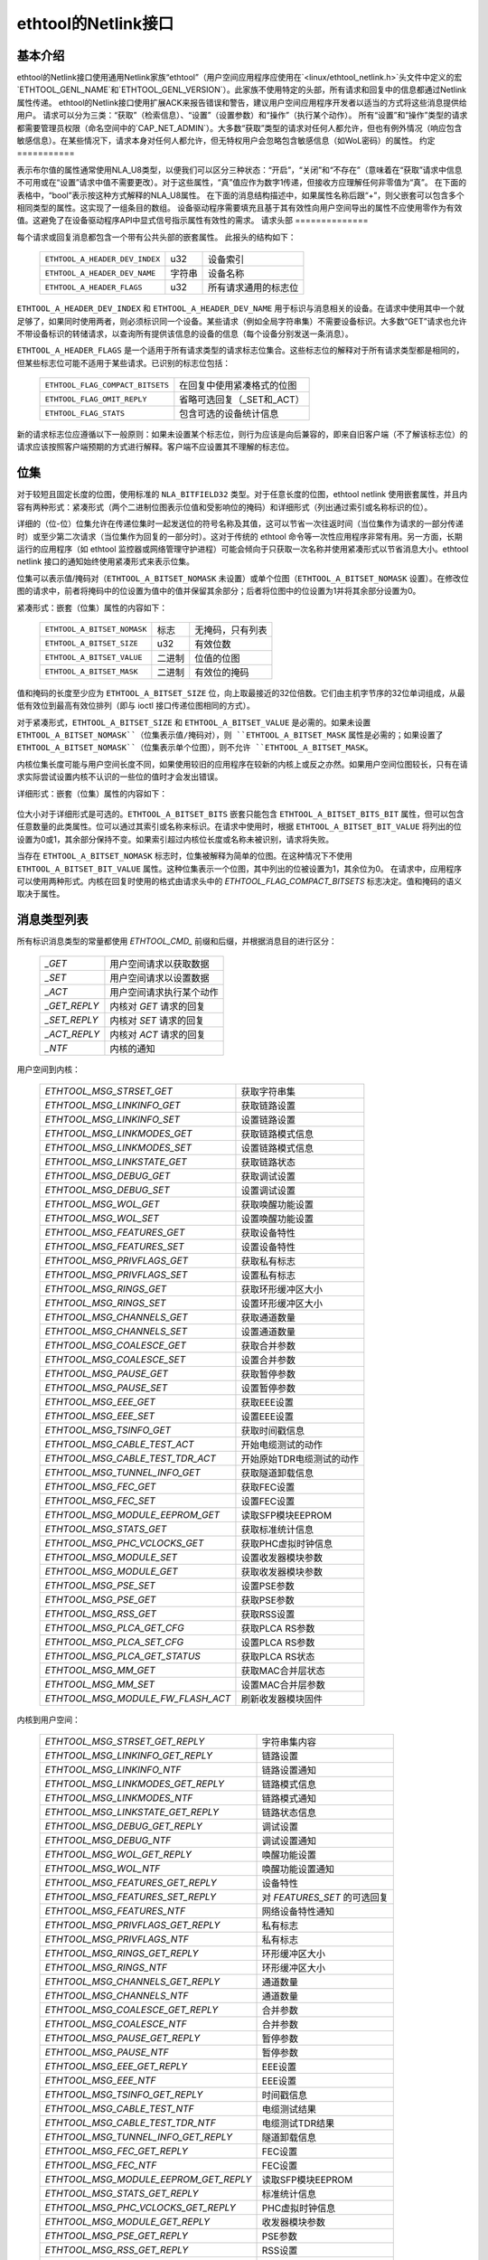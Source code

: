 =============================
ethtool的Netlink接口
=============================


基本介绍
=================

ethtool的Netlink接口使用通用Netlink家族“ethtool”（用户空间应用程序应使用在`<linux/ethtool_netlink.h>`头文件中定义的宏`ETHTOOL_GENL_NAME`和`ETHTOOL_GENL_VERSION`）。此家族不使用特定的头部，所有请求和回复中的信息都通过Netlink属性传递。
ethtool的Netlink接口使用扩展ACK来报告错误和警告，建议用户空间应用程序开发者以适当的方式将这些消息提供给用户。
请求可以分为三类：“获取”（检索信息）、“设置”（设置参数）和“操作”（执行某个动作）。
所有“设置”和“操作”类型的请求都需要管理员权限（命名空间中的`CAP_NET_ADMIN`）。大多数“获取”类型的请求对任何人都允许，但也有例外情况（响应包含敏感信息）。在某些情况下，请求本身对任何人都允许，但无特权用户会忽略包含敏感信息（如WoL密码）的属性。
约定
===========

表示布尔值的属性通常使用NLA_U8类型，以便我们可以区分三种状态：“开启”，“关闭”和“不存在”（意味着在“获取”请求中信息不可用或在“设置”请求中值不需要更改）。对于这些属性，“真”值应作为数字1传递，但接收方应理解任何非零值为“真”。
在下面的表格中，“bool”表示按这种方式解释的NLA_U8属性。
在下面的消息结构描述中，如果属性名称后跟“+”，则父嵌套可以包含多个相同类型的属性。这实现了一组条目的数组。
设备驱动程序需要填充且基于其有效性向用户空间导出的属性不应使用零作为有效值。这避免了在设备驱动程序API中显式信号指示属性有效性的需求。
请求头部
==============

每个请求或回复消息都包含一个带有公共头部的嵌套属性。
此报头的结构如下：

  ==============================  ======  =============================
  ``ETHTOOL_A_HEADER_DEV_INDEX``  u32     设备索引
  ``ETHTOOL_A_HEADER_DEV_NAME``   字符串  设备名称
  ``ETHTOOL_A_HEADER_FLAGS``      u32     所有请求通用的标志位
  ==============================  ======  =============================

``ETHTOOL_A_HEADER_DEV_INDEX`` 和 ``ETHTOOL_A_HEADER_DEV_NAME`` 用于标识与消息相关的设备。在请求中使用其中一个就足够了，如果同时使用两者，则必须标识同一个设备。某些请求（例如全局字符串集）不需要设备标识。大多数“GET”请求也允许不带设备标识的转储请求，以查询所有提供该信息的设备的信息（每个设备分别发送一条消息）。

``ETHTOOL_A_HEADER_FLAGS`` 是一个适用于所有请求类型的请求标志位集合。这些标志位的解释对于所有请求类型都是相同的，但某些标志位可能不适用于某些请求。已识别的标志位包括：

  =================================  ===================================
  ``ETHTOOL_FLAG_COMPACT_BITSETS``   在回复中使用紧凑格式的位图
  ``ETHTOOL_FLAG_OMIT_REPLY``        省略可选回复（_SET和_ACT）
  ``ETHTOOL_FLAG_STATS``             包含可选的设备统计信息
  =================================  ===================================

新的请求标志位应遵循以下一般原则：如果未设置某个标志位，则行为应该是向后兼容的，即来自旧客户端（不了解该标志位）的请求应该按照客户端预期的方式进行解释。客户端不应设置其不理解的标志位。

位集
=====

对于较短且固定长度的位图，使用标准的 ``NLA_BITFIELD32`` 类型。对于任意长度的位图，ethtool netlink 使用嵌套属性，并且内容有两种形式：紧凑形式（两个二进制位图表示位值和受影响位的掩码）和详细形式（列出通过索引或名称标识的位）。

详细的（位-位）位集允许在传递位集时一起发送位的符号名称及其值，这可以节省一次往返时间（当位集作为请求的一部分传递时）或至少第二次请求（当位集作为回复的一部分时）。这对于传统的 ethtool 命令等一次性应用程序非常有用。另一方面，长期运行的应用程序（如 ethtool 监控器或网络管理守护进程）可能会倾向于只获取一次名称并使用紧凑形式以节省消息大小。ethtool netlink 接口的通知始终使用紧凑形式来表示位集。

位集可以表示值/掩码对（``ETHTOOL_A_BITSET_NOMASK`` 未设置）或单个位图（``ETHTOOL_A_BITSET_NOMASK`` 设置）。在修改位图的请求中，前者将掩码中的位设置为值中的值并保留其余部分；后者将位图中的位设置为1并将其余部分设置为0。

紧凑形式：嵌套（位集）属性的内容如下：

  ============================  ======  ============================
  ``ETHTOOL_A_BITSET_NOMASK``   标志    无掩码，只有列表
  ``ETHTOOL_A_BITSET_SIZE``     u32     有效位数
  ``ETHTOOL_A_BITSET_VALUE``    二进制  位值的位图
  ``ETHTOOL_A_BITSET_MASK``     二进制  有效位的掩码
  ============================  ======  ============================

值和掩码的长度至少应为 ``ETHTOOL_A_BITSET_SIZE`` 位，向上取最接近的32位倍数。它们由主机字节序的32位单词组成，从最低有效位到最高有效位排列（即与 ioctl 接口传递位图相同的方式）。

对于紧凑形式，``ETHTOOL_A_BITSET_SIZE`` 和 ``ETHTOOL_A_BITSET_VALUE`` 是必需的。如果未设置 ``ETHTOOL_A_BITSET_NOMASK``（位集表示值/掩码对），则 ``ETHTOOL_A_BITSET_MASK`` 属性是必需的；如果设置了 ``ETHTOOL_A_BITSET_NOMASK``（位集表示单个位图），则不允许 ``ETHTOOL_A_BITSET_MASK``。

内核位集长度可能与用户空间长度不同，如果使用较旧的应用程序在较新的内核上或反之亦然。如果用户空间位图较长，只有在请求实际尝试设置内核不认识的一些位的值时才会发出错误。

详细形式：嵌套（位集）属性的内容如下：

 +------------------------------------+--------+-----------------------------+
 | ``ETHTOOL_A_BITSET_NOMASK``        | 标志   | 无掩码，只有列表            |
 +------------------------------------+--------+-----------------------------+
 | ``ETHTOOL_A_BITSET_SIZE``          | u32    | 有效位数                   |
 +------------------------------------+--------+-----------------------------+
 | ``ETHTOOL_A_BITSET_BITS``          | 嵌套   | 位数组                      |
 +-+----------------------------------+--------+-----------------------------+
 | | ``ETHTOOL_A_BITSET_BITS_BIT+``   | 嵌套   | 单个位                       |
 +-+-+--------------------------------+--------+-----------------------------+
 | | | ``ETHTOOL_A_BITSET_BIT_INDEX`` | u32    | 位索引（最低有效位为0）      |
 +-+-+--------------------------------+--------+-----------------------------+
 | | | ``ETHTOOL_A_BITSET_BIT_NAME``  | 字符串 | 位名称                      |
 +-+-+--------------------------------+--------+-----------------------------+
 | | | ``ETHTOOL_A_BITSET_BIT_VALUE`` | 标志   | 如果位被设置则存在           |
 +-+-+--------------------------------+--------+-----------------------------+

位大小对于详细形式是可选的。``ETHTOOL_A_BITSET_BITS`` 嵌套只能包含 ``ETHTOOL_A_BITSET_BITS_BIT`` 属性，但可以包含任意数量的此类属性。位可以通过其索引或名称来标识。在请求中使用时，根据 ``ETHTOOL_A_BITSET_BIT_VALUE`` 将列出的位设置为0或1，其余部分保持不变。如果索引超过内核位长度或名称未被识别，请求将失败。

当存在 ``ETHTOOL_A_BITSET_NOMASK`` 标志时，位集被解释为简单的位图。在这种情况下不使用 ``ETHTOOL_A_BITSET_BIT_VALUE`` 属性。这种位集表示一个位图，其中列出的位被设置为1，其余位为0。
在请求中，应用程序可以使用两种形式。内核在回复时使用的格式由请求头中的 `ETHTOOL_FLAG_COMPACT_BITSETS` 标志决定。值和掩码的语义取决于属性。

消息类型列表
=====================

所有标识消息类型的常量都使用 `ETHTOOL_CMD_` 前缀和后缀，并根据消息目的进行区分：

  ==============    ======================================
  `_GET`            用户空间请求以获取数据
  `_SET`            用户空间请求以设置数据
  `_ACT`            用户空间请求执行某个动作
  `_GET_REPLY`      内核对 `GET` 请求的回复
  `_SET_REPLY`      内核对 `SET` 请求的回复
  `_ACT_REPLY`      内核对 `ACT` 请求的回复
  `_NTF`            内核的通知
  ==============    ======================================

用户空间到内核：

  ===================================== =================================
  `ETHTOOL_MSG_STRSET_GET`              获取字符串集
  `ETHTOOL_MSG_LINKINFO_GET`            获取链路设置
  `ETHTOOL_MSG_LINKINFO_SET`            设置链路设置
  `ETHTOOL_MSG_LINKMODES_GET`           获取链路模式信息
  `ETHTOOL_MSG_LINKMODES_SET`           设置链路模式信息
  `ETHTOOL_MSG_LINKSTATE_GET`           获取链路状态
  `ETHTOOL_MSG_DEBUG_GET`               获取调试设置
  `ETHTOOL_MSG_DEBUG_SET`               设置调试设置
  `ETHTOOL_MSG_WOL_GET`                 获取唤醒功能设置
  `ETHTOOL_MSG_WOL_SET`                 设置唤醒功能设置
  `ETHTOOL_MSG_FEATURES_GET`            获取设备特性
  `ETHTOOL_MSG_FEATURES_SET`            设置设备特性
  `ETHTOOL_MSG_PRIVFLAGS_GET`           获取私有标志
  `ETHTOOL_MSG_PRIVFLAGS_SET`           设置私有标志
  `ETHTOOL_MSG_RINGS_GET`               获取环形缓冲区大小
  `ETHTOOL_MSG_RINGS_SET`               设置环形缓冲区大小
  `ETHTOOL_MSG_CHANNELS_GET`            获取通道数量
  `ETHTOOL_MSG_CHANNELS_SET`            设置通道数量
  `ETHTOOL_MSG_COALESCE_GET`            获取合并参数
  `ETHTOOL_MSG_COALESCE_SET`            设置合并参数
  `ETHTOOL_MSG_PAUSE_GET`               获取暂停参数
  `ETHTOOL_MSG_PAUSE_SET`               设置暂停参数
  `ETHTOOL_MSG_EEE_GET`                 获取EEE设置
  `ETHTOOL_MSG_EEE_SET`                 设置EEE设置
  `ETHTOOL_MSG_TSINFO_GET`              获取时间戳信息
  `ETHTOOL_MSG_CABLE_TEST_ACT`          开始电缆测试的动作
  `ETHTOOL_MSG_CABLE_TEST_TDR_ACT`      开始原始TDR电缆测试的动作
  `ETHTOOL_MSG_TUNNEL_INFO_GET`         获取隧道卸载信息
  `ETHTOOL_MSG_FEC_GET`                 获取FEC设置
  `ETHTOOL_MSG_FEC_SET`                 设置FEC设置
  `ETHTOOL_MSG_MODULE_EEPROM_GET`       读取SFP模块EEPROM
  `ETHTOOL_MSG_STATS_GET`               获取标准统计信息
  `ETHTOOL_MSG_PHC_VCLOCKS_GET`         获取PHC虚拟时钟信息
  `ETHTOOL_MSG_MODULE_SET`              设置收发器模块参数
  `ETHTOOL_MSG_MODULE_GET`              获取收发器模块参数
  `ETHTOOL_MSG_PSE_SET`                 设置PSE参数
  `ETHTOOL_MSG_PSE_GET`                 获取PSE参数
  `ETHTOOL_MSG_RSS_GET`                 获取RSS设置
  `ETHTOOL_MSG_PLCA_GET_CFG`            获取PLCA RS参数
  `ETHTOOL_MSG_PLCA_SET_CFG`            设置PLCA RS参数
  `ETHTOOL_MSG_PLCA_GET_STATUS`         获取PLCA RS状态
  `ETHTOOL_MSG_MM_GET`                  获取MAC合并层状态
  `ETHTOOL_MSG_MM_SET`                  设置MAC合并层参数
  `ETHTOOL_MSG_MODULE_FW_FLASH_ACT`     刷新收发器模块固件
  ===================================== =================================

内核到用户空间：

  ======================================== =================================
  `ETHTOOL_MSG_STRSET_GET_REPLY`           字符串集内容
  `ETHTOOL_MSG_LINKINFO_GET_REPLY`         链路设置
  `ETHTOOL_MSG_LINKINFO_NTF`               链路设置通知
  `ETHTOOL_MSG_LINKMODES_GET_REPLY`        链路模式信息
  `ETHTOOL_MSG_LINKMODES_NTF`              链路模式通知
  `ETHTOOL_MSG_LINKSTATE_GET_REPLY`        链路状态信息
  `ETHTOOL_MSG_DEBUG_GET_REPLY`            调试设置
  `ETHTOOL_MSG_DEBUG_NTF`                  调试设置通知
  `ETHTOOL_MSG_WOL_GET_REPLY`              唤醒功能设置
  `ETHTOOL_MSG_WOL_NTF`                    唤醒功能设置通知
  `ETHTOOL_MSG_FEATURES_GET_REPLY`         设备特性
  `ETHTOOL_MSG_FEATURES_SET_REPLY`         对 `FEATURES_SET` 的可选回复
  `ETHTOOL_MSG_FEATURES_NTF`               网络设备特性通知
  `ETHTOOL_MSG_PRIVFLAGS_GET_REPLY`        私有标志
  `ETHTOOL_MSG_PRIVFLAGS_NTF`              私有标志
  `ETHTOOL_MSG_RINGS_GET_REPLY`            环形缓冲区大小
  `ETHTOOL_MSG_RINGS_NTF`                  环形缓冲区大小
  `ETHTOOL_MSG_CHANNELS_GET_REPLY`         通道数量
  `ETHTOOL_MSG_CHANNELS_NTF`               通道数量
  `ETHTOOL_MSG_COALESCE_GET_REPLY`         合并参数
  `ETHTOOL_MSG_COALESCE_NTF`               合并参数
  `ETHTOOL_MSG_PAUSE_GET_REPLY`            暂停参数
  `ETHTOOL_MSG_PAUSE_NTF`                  暂停参数
  `ETHTOOL_MSG_EEE_GET_REPLY`              EEE设置
  `ETHTOOL_MSG_EEE_NTF`                    EEE设置
  `ETHTOOL_MSG_TSINFO_GET_REPLY`           时间戳信息
  `ETHTOOL_MSG_CABLE_TEST_NTF`             电缆测试结果
  `ETHTOOL_MSG_CABLE_TEST_TDR_NTF`         电缆测试TDR结果
  `ETHTOOL_MSG_TUNNEL_INFO_GET_REPLY`      隧道卸载信息
  `ETHTOOL_MSG_FEC_GET_REPLY`              FEC设置
  `ETHTOOL_MSG_FEC_NTF`                    FEC设置
  `ETHTOOL_MSG_MODULE_EEPROM_GET_REPLY`    读取SFP模块EEPROM
  `ETHTOOL_MSG_STATS_GET_REPLY`            标准统计信息
  `ETHTOOL_MSG_PHC_VCLOCKS_GET_REPLY`      PHC虚拟时钟信息
  `ETHTOOL_MSG_MODULE_GET_REPLY`           收发器模块参数
  `ETHTOOL_MSG_PSE_GET_REPLY`              PSE参数
  `ETHTOOL_MSG_RSS_GET_REPLY`              RSS设置
  `ETHTOOL_MSG_PLCA_GET_CFG_REPLY`         PLCA RS参数
  `ETHTOOL_MSG_PLCA_GET_STATUS_REPLY`      PLCA RS状态
  `ETHTOOL_MSG_PLCA_NTF`                   PLCA RS参数
  `ETHTOOL_MSG_MM_GET_REPLY`               MAC合并层状态
  `ETHTOOL_MSG_MODULE_FW_FLASH_NTF`        收发器模块固件更新
  ======================================== =================================

`GET` 请求由用户空间应用程序发送以获取设备信息。它们通常不包含任何特定于消息的属性。内核通过相应的 `GET_REPLY` 消息进行回复。对于大多数类型，可以使用带有 `NLM_F_DUMP` 标志且没有设备标识的 `GET` 请求来查询支持该请求的所有设备的信息。
如果数据也可以被修改，则使用与相应 `GET_REPLY` 具有相同布局的 `SET` 消息来请求更改。请求中只包含需要更改的属性（并非所有属性都可以被更改）。大多数 `SET` 请求的回复仅包含错误代码和extack；如果内核提供了附加数据，则通过相应的 `SET_REPLY` 消息发送，可以通过在请求头中设置 `ETHTOOL_FLAG_OMIT_REPLY` 标志来抑制此回复。
数据修改还会触发发送一个 `NTF` 消息进行通知。这些通常只包含受影响的部分属性。如果通过其他手段（主要是ethtool ioctl接口）修改了数据，也会发出相同的通知。与仅在实际发生变化时才发送通知的ethtool netlink代码不同，ioctl接口可能即使请求没有实际更改任何数据也会发送通知。
`ACT` 消息请求内核（驱动程序）执行特定操作。如果内核报告了一些信息（可以通过在请求头中设置 `ETHTOOL_FLAG_OMIT_REPLY` 标志来抑制），则回复采用 `ACT_REPLY` 消息的形式。执行操作同样会触发通知（`NTF` 消息）。
后续部分将描述这些消息的格式和语义。

STRSET_GET
==========

请求字符串集的内容，类似于 ioctl 命令 `ETHTOOL_GSSET_INFO` 和 `ETHTOOL_GSTRINGS` 提供的内容。字符串集是不可写入用户空间的，因此对应的 `STRSET_SET` 消息仅用于内核回复。有两种类型的字符串集：全局（与设备无关，例如设备特性名称）和特定于设备（例如设备私有标志）。
请求内容：

 +---------------------------------------+--------+------------------------+
 | `ETHTOOL_A_STRSET_HEADER`             | nested | 请求头                 |
 +---------------------------------------+--------+------------------------+
 | `ETHTOOL_A_STRSET_STRINGSETS`         | nested | 要请求的字符串集       |
 +-+-------------------------------------+--------+------------------------+
 | | `ETHTOOL_A_STRINGSETS_STRINGSET+`   | nested | 一个字符串集           |
 +-+-+-----------------------------------+--------+------------------------+
 | | | `ETHTOOL_A_STRINGSET_ID`          | u32    | 集合ID                 |
 +-+-+-----------------------------------+--------+------------------------+

内核响应内容：

 +---------------------------------------+--------+-----------------------+
 | `ETHTOOL_A_STRSET_HEADER`             | nested | 回复头                |
 +---------------------------------------+--------+-----------------------+
 | `ETHTOOL_A_STRSET_STRINGSETS`         | nested | 字符串集数组           |
 +-+-------------------------------------+--------+-----------------------+
 | | `ETHTOOL_A_STRINGSETS_STRINGSET+`   | nested | 一个字符串集           |
 +-+-+-----------------------------------+--------+-----------------------+
 | | | `ETHTOOL_A_STRINGSET_ID`          | u32    | 集合ID                |
 +-+-+-----------------------------------+--------+-----------------------+
 | | | `ETHTOOL_A_STRINGSET_COUNT`       | u32    | 字符串数量            |
 +-+-+-----------------------------------+--------+-----------------------+
 | | | `ETHTOOL_A_STRINGSET_STRINGS`     | nested | 字符串数组            |
 +-+-+-+---------------------------------+--------+-----------------------+
 | | | | `ETHTOOL_A_STRINGS_STRING+`     | nested | 一个字符串             |
 +-+-+-+-+-------------------------------+--------+-----------------------+
 | | | | | `ETHTOOL_A_STRING_INDEX`      | u32    | 字符串索引            |
 +-+-+-+-+-------------------------------+--------+-----------------------+
 | | | | | `ETHTOOL_A_STRING_VALUE`      | string | 字符串值              |
 +-+-+-+-+-------------------------------+--------+-----------------------+
 | `ETHTOOL_A_STRSET_COUNTS_ONLY`        | flag   | 只返回数量            |
 +---------------------------------------+--------+-----------------------+

请求头中的设备标识是可选的。根据其是否存在以及 `NLM_F_DUMP` 标志，存在三种类型的 `STRSET_GET` 请求：

 - 没有 `NLM_F_DUMP`，没有设备：获取“全局”字符串集
 - 没有 `NLM_F_DUMP`，有设备：获取与设备相关的字符串集
 - `NLM_F_DUMP`，没有设备：获取所有设备的相关字符串集

如果没有 `ETHTOOL_A_STRSET_STRINGSETS` 数组，则返回所有请求类型的字符串集，否则只返回请求中指定的那些字符串集。
标志 ``ETHTOOL_A_STRSET_COUNTS_ONLY`` 告诉内核只返回集合的字符串计数，而不是实际的字符串。
LINKINFO_GET
============

请求链路设置，这些设置由 ``ETHTOOL_GLINKSETTINGS`` 提供，但不包括链路模式和自动协商相关信息。该请求不使用任何属性。
请求内容：

  ====================================  ======  ==========================
  ``ETHTOOL_A_LINKINFO_HEADER``         nested  请求头
  ====================================  ======  ==========================

内核响应内容：

  ====================================  ======  ==========================
  ``ETHTOOL_A_LINKINFO_HEADER``         nested  响应头
  ``ETHTOOL_A_LINKINFO_PORT``           u8      物理端口
  ``ETHTOOL_A_LINKINFO_PHYADDR``        u8      PHY MDIO 地址
  ``ETHTOOL_A_LINKINFO_TP_MDIX``        u8      MDI(-X) 状态
  ``ETHTOOL_A_LINKINFO_TP_MDIX_CTRL``   u8      MDI(-X) 控制
  ``ETHTOOL_A_LINKINFO_TRANSCEIVER``    u8      收发器
  ====================================  ======  ==========================

属性及其值与相应 ioctl 结构中的成员具有相同的意义。
``LINKINFO_GET`` 允许转储请求（内核为支持该请求的所有设备返回响应消息）。
LINKINFO_SET
============

``LINKINFO_SET`` 请求允许设置由 ``LINKINFO_GET`` 报告的一些属性。
请求内容：

  ====================================  ======  ==========================
  ``ETHTOOL_A_LINKINFO_HEADER``         nested  请求头
  ``ETHTOOL_A_LINKINFO_PORT``           u8      物理端口
  ``ETHTOOL_A_LINKINFO_PHYADDR``        u8      PHY MDIO 地址
  ``ETHTOOL_A_LINKINFO_TP_MDIX_CTRL``   u8      MDI(-X) 控制
  ====================================  ======  ==========================

MDI(-X) 状态和收发器不能被设置，包含相应属性的请求将被拒绝。
LINKMODES_GET
=============

请求链路模式（支持的、已通告的和对等体已通告的）及相关信息（自动协商状态、链路速度和双工模式），这些信息由 ``ETHTOOL_GLINKSETTINGS`` 提供。该请求不使用任何属性。
请求内容：

  ====================================  ======  ==========================
  ``ETHTOOL_A_LINKMODES_HEADER``        nested  请求头
  ====================================  ======  ==========================

内核响应内容：

  ==========================================  ======  ==========================
  ``ETHTOOL_A_LINKMODES_HEADER``              nested  响应头
  ``ETHTOOL_A_LINKMODES_AUTONEG``             u8      自动协商状态
  ``ETHTOOL_A_LINKMODES_OURS``                bitset  已通告的链路模式
  ``ETHTOOL_A_LINKMODES_PEER``                bitset  对等体链路模式
  ``ETHTOOL_A_LINKMODES_SPEED``               u32     链路速度（Mb/s）
  ``ETHTOOL_A_LINKMODES_DUPLEX``              u8      双工模式
  ``ETHTOOL_A_LINKMODES_MASTER_SLAVE_CFG``    u8      主/从端口模式
  ``ETHTOOL_A_LINKMODES_MASTER_SLAVE_STATE``  u8      主/从端口状态
  ``ETHTOOL_A_LINKMODES_RATE_MATCHING``       u8      PHY 速率匹配
  ==========================================  ======  ==========================

对于 ``ETHTOOL_A_LINKMODES_OURS``，值表示已通告的模式，掩码表示支持的模式。响应中的 ``ETHTOOL_A_LINKMODES_PEER`` 是一个位列表。
``LINKMODES_GET`` 允许转储请求（内核为支持该请求的所有设备返回响应消息）。
LINKMODES_SET
=============

请求内容：

  ==========================================  ======  ==========================
  ``ETHTOOL_A_LINKMODES_HEADER``              nested  请求头
  ``ETHTOOL_A_LINKMODES_AUTONEG``             u8      自动协商状态
  ``ETHTOOL_A_LINKMODES_OURS``                bitset  已通告的链路模式
  ``ETHTOOL_A_LINKMODES_PEER``                bitset  对等体链路模式
  ``ETHTOOL_A_LINKMODES_SPEED``               u32     链路速度（Mb/s）
  ``ETHTOOL_A_LINKMODES_DUPLEX``              u8      双工模式
  ``ETHTOOL_A_LINKMODES_MASTER_SLAVE_CFG``    u8      主/从端口模式
  ``ETHTOOL_A_LINKMODES_RATE_MATCHING``       u8      PHY 速率匹配
  ``ETHTOOL_A_LINKMODES_LANES``               u32     车道数
  ==========================================  ======  ==========================

``ETHTOOL_A_LINKMODES_OURS`` 的位集允许设置已通告的链路模式。如果自动协商已启用（无论是现在设置的还是之前保留的），则已通告的模式不会改变（没有 ``ETHTOOL_A_LINKMODES_OURS`` 属性），并且至少指定了速度、双工和车道之一，则内核会调整已通告的模式以匹配所有支持的速度、双工、车道或全部（根据指定的内容）。
此自动选择是通过 `ethtool` 的 `ioctl` 接口完成的，`netlink` 接口旨在允许在不知道内核具体支持哪些功能的情况下请求更改。

### LINKSTATE_GET
请求链路状态信息。提供由 `ETHTOOL_GLINK` ioctl 命令提供的链路上/下标志。可选地，还可能提供扩展状态。一般来说，扩展状态描述了端口为何处于关闭状态或为何以某种不明显的方式运行。此请求没有任何属性。
请求内容：

  - `ETHTOOL_A_LINKSTATE_HEADER`：嵌套的请求头

内核响应内容：

  - `ETHTOOL_A_LINKSTATE_HEADER`：嵌套的回复头
  - `ETHTOOL_A_LINKSTATE_LINK`：布尔值 链路状态（上/下）
  - `ETHTOOL_A_LINKSTATE_SQI`：u32 当前信号质量指数
  - `ETHTOOL_A_LINKSTATE_SQI_MAX`：u32 支持的最大SQI值
  - `ETHTOOL_A_LINKSTATE_EXT_STATE`：u8 扩展链路状态
  - `ETHTOOL_A_LINKSTATE_EXT_SUBSTATE`：u8 扩展链路子状态
  - `ETHTOOL_A_LINKSTATE_EXT_DOWN_CNT`：u32 链路断开事件计数

对于大多数 NIC 驱动程序，`ETHTOOL_A_LINKSTATE_LINK` 返回由 `netif_carrier_ok()` 提供的载波标志，但有些驱动程序定义了自己的处理程序。`ETHTOOL_A_LINKSTATE_EXT_STATE` 和 `ETHTOOL_A_LINKSTATE_EXT_SUBSTATE` 是可选值。`ethtool` 核心可以同时提供 `ETHTOOL_A_LINKSTATE_EXT_STATE` 和 `ETHTOOL_A_LINKSTATE_EXT_SUBSTATE`，或者只提供 `ETHTOOL_A_LINKSTATE_EXT_STATE`，或者都不提供。

`LINKSTATE_GET` 允许进行转储请求（内核返回支持该请求的所有设备的回复消息）。

#### 扩展链路状态：

  - `ETHTOOL_LINK_EXT_STATE_AUTONEG`：与自动协商相关的状态或问题
  - `ETHTOOL_LINK_EXT_STATE_LINK_TRAINING_FAILURE`：链路训练失败
  - `ETHTOOL_LINK_EXT_STATE_LINK_LOGICAL_MISMATCH`：物理编码子层或前向纠错子层的逻辑不匹配
  - `ETHTOOL_LINK_EXT_STATE_BAD_SIGNAL_INTEGRITY`：信号完整性问题
  - `ETHTOOL_LINK_EXT_STATE_NO_CABLE`：未连接电缆
  - `ETHTOOL_LINK_EXT_STATE_CABLE_ISSUE`：故障与电缆相关，例如不支持的电缆
  - `ETHTOOL_LINK_EXT_STATE_EEPROM_ISSUE`：故障与 EEPROM 相关，例如读取或解析数据时的失败
  - `ETHTOOL_LINK_EXT_STATE_CALIBRATION_FAILURE`：校准算法中的失败
  - `ETHTOOL_LINK_EXT_STATE_POWER_BUDGET_EXCEEDED`：硬件无法提供电缆或模块所需的功率
  - `ETHTOOL_LINK_EXT_STATE_OVERHEAT`：模块过热
  - `ETHTOOL_LINK_EXT_STATE_MODULE`：收发器模块问题

#### 扩展链路子状态：

##### 自动协商子状态：

  - `ETHTOOL_LINK_EXT_SUBSTATE_AN_NO_PARTNER_DETECTED`：对端已关闭
  - `ETHTOOL_LINK_EXT_SUBSTATE_AN_ACK_NOT_RECEIVED`：未收到对端确认
  - `ETHTOOL_LINK_EXT_SUBSTATE_AN_NEXT_PAGE_EXCHANGE_FAILED`：下一页交换失败
  - `ETHTOOL_LINK_EXT_SUBSTATE_AN_NO_PARTNER_DETECTED_FORCE_MODE`：强制模式下对端已关闭或速度未达成一致
  - `ETHTOOL_LINK_EXT_SUBSTATE_AN_FEC_MISMATCH_DURING_OVERRIDE`：双方的前向纠错模式不一致
  - `ETHTOOL_LINK_EXT_SUBSTATE_AN_NO_HCD`：没有最高公倍数

##### 链路训练子状态：

  - `ETHTOOL_LINK_EXT_SUBSTATE_LT_KR_FRAME_LOCK_NOT_ACQUIRED`：帧未被识别，锁定失败
  - `ETHTOOL_LINK_EXT_SUBSTATE_LT_KR_LINK_INHIBIT_TIMEOUT`：在超时之前未发生锁定
  - `ETHTOOL_LINK_EXT_SUBSTATE_LT_KR_LINK_PARTNER_DID_NOT_SET_RECEIVER_READY`：对端在训练过程后未发送准备信号
  - `ETHTOOL_LINK_EXT_SUBSTATE_LT_REMOTE_FAULT`：远端尚未准备好

##### 链路逻辑不匹配子状态：

  - `ETHTOOL_LINK_EXT_SUBSTATE_LLM_PCS_DID_NOT_ACQUIRE_BLOCK_LOCK`：物理编码子层在第一阶段未锁定——块锁
  - `ETHTOOL_LINK_EXT_SUBSTATE_LLM_PCS_DID_NOT_ACQUIRE_AM_LOCK`：物理编码子层在第二阶段未锁定——对齐标记锁
  - `ETHTOOL_LINK_EXT_SUBSTATE_LLM_PCS_DID_NOT_GET_ALIGN_STATUS`：物理编码子层未获取对齐状态
  - `ETHTOOL_LINK_EXT_SUBSTATE_LLM_FC_FEC_IS_NOT_LOCKED`：FC前向纠错未锁定
  - `ETHTOOL_LINK_EXT_SUBSTATE_LLM_RS_FEC_IS_NOT_LOCKED`：RS前向纠错未锁定

##### 信号完整性问题子状态：

  - `ETHTOOL_LINK_EXT_SUBSTATE_BSI_LARGE_NUMBER_OF_PHYSICAL_ERRORS`：大量物理错误
  - `ETHTOOL_LINK_EXT_SUBSTATE_BSI_UNSUPPORTED_RATE`：系统尝试以不正式支持的速度运行电缆，导致信号完整性问题
  - `ETHTOOL_LINK_EXT_SUBSTATE_BSI_SERDES_REFERENCE_CLOCK_LOST`：SerDes 的外部时钟信号太弱或不可用
  - `ETHTOOL_LINK_EXT_SUBSTATE_BSI_SERDES_ALOS`：SerDes 接收到的信号太弱，因为模拟信号丢失

##### 电缆问题子状态：

  - `ETHTOOL_LINK_EXT_SUBSTATE_CI_UNSUPPORTED_CABLE`：不支持的电缆
  - `ETHTOOL_LINK_EXT_SUBSTATE_CI_CABLE_TEST_FAILURE`：电缆测试失败

##### 收发器模块问题子状态：

  - `ETHTOOL_LINK_EXT_SUBSTATE_MODULE_CMIS_NOT_READY`：CMIS 模块状态机未达到模块就绪状态，例如模块卡在故障状态

### DEBUG_GET
请求设备的调试设置。目前仅提供消息掩码。
请求内容：

  - `ETHTOOL_A_DEBUG_HEADER`：嵌套的请求头

内核响应内容：

  - `ETHTOOL_A_DEBUG_HEADER`：嵌套的回复头
  - `ETHTOOL_A_DEBUG_MSGMASK`：位集 消息掩码

消息掩码 (`ETHTOOL_A_DEBUG_MSGMASK`) 等同于由 `ETHTOOL_GMSGLVL` 提供并通过 `ETHTOOL_SMSGLVL` 在 ioctl 接口中设置的消息级别。虽然由于历史原因称其为消息级别，但大多数驱动程序和几乎所有的新驱动程序将其作为启用的消息类别的掩码（由 `NETIF_MSG_*` 常量表示），因此 `netlink` 接口遵循实际使用情况。

`DEBUG_GET` 允许进行转储请求（内核返回支持该请求的所有设备的回复消息）。
### DEBUG_SET
=========
设置或更新设备的调试设置。目前，仅支持消息掩码。
请求内容：

  ====================================  ======  ==========================
  ``ETHTOOL_A_DEBUG_HEADER``            嵌套    请求头
  ``ETHTOOL_A_DEBUG_MSGMASK``           位集    消息掩码
  ====================================  ======  ==========================

``ETHTOOL_A_DEBUG_MSGMASK`` 位集允许设置或修改设备启用的调试消息类型的掩码。

### WOL_GET
=======
查询设备的网络唤醒设置。与大多数“GET”类型请求不同，``ETHTOOL_MSG_WOL_GET`` 需要（网络命名空间）``CAP_NET_ADMIN`` 权限，因为它（可能）提供了保密的 SecureOn™ 密码。
请求内容：

  ====================================  ======  ==========================
  ``ETHTOOL_A_WOL_HEADER``              嵌套    请求头
  ====================================  ======  ==========================

内核响应内容：

  ====================================  ======  ==========================
  ``ETHTOOL_A_WOL_HEADER``              嵌套    响应头
  ``ETHTOOL_A_WOL_MODES``               位集    启用的 WoL 模式掩码
  ``ETHTOOL_A_WOL_SOPASS``              二进制   SecureOn™ 密码
  ====================================  ======  ==========================

响应中，``ETHTOOL_A_WOL_MODES`` 掩码由设备支持的模式组成，并且包含已启用模式的值。``ETHTOOL_A_WOL_SOPASS`` 只有在支持 ``WAKE_MAGICSECURE`` 模式时才包含在响应中。

### WOL_SET
=======
设置或更新网络唤醒设置。
请求内容：

  ====================================  ======  ==========================
  ``ETHTOOL_A_WOL_HEADER``              嵌套    请求头
  ``ETHTOOL_A_WOL_MODES``               位集    启用的 WoL 模式
  ``ETHTOOL_A_WOL_SOPASS``              二进制   SecureOn™ 密码
  ====================================  ======  ==========================

``ETHTOOL_A_WOL_SOPASS`` 只允许用于支持 ``WAKE_MAGICSECURE`` 模式的设备。

### FEATURES_GET
============
获取 netdev 特性，类似于 ``ETHTOOL_GFEATURES`` ioctl 请求。
请求内容：

  ====================================  ======  ==========================
  ``ETHTOOL_A_FEATURES_HEADER``         嵌套    请求头
  ====================================  ======  ==========================

内核响应内容：

  ====================================  ======  ==========================
  ``ETHTOOL_A_FEATURES_HEADER``         嵌套    响应头
  ``ETHTOOL_A_FEATURES_HW``             位集    dev->hw_features
  ``ETHTOOL_A_FEATURES_WANTED``         位集    dev->wanted_features
  ``ETHTOOL_A_FEATURES_ACTIVE``         位集    dev->features
  ``ETHTOOL_A_FEATURES_NOCHANGE``       位集    NETIF_F_NEVER_CHANGE
  ====================================  ======  ==========================

内核响应中的位图具有与 ioctl 干涉中使用的位图相同的含义，但属性名称不同（它们基于 `struct net_device` 的相应成员）。遗留的 “标志” 不提供，如果用户空间需要它们（很可能只是为了向后兼容），可以从相关的特性位自行计算其值。
`ETHA_FEATURES_HW` 使用由内核识别的所有特性组成的掩码（为了在使用详细的位图格式时提供所有名称），其他三个不使用掩码（简单的位列表）。

### FEATURES_SET
============
请求设置 netdev 特性，类似于 ``ETHTOOL_SFEATURES`` ioctl 请求。
请求内容：

  ====================================  ======  ==========================
  ``ETHTOOL_A_FEATURES_HEADER``         嵌套    请求头
  ``ETHTOOL_A_FEATURES_WANTED``         位图    请求的功能
  ====================================  ======  ==========================

内核响应内容：

  ====================================  ======  ==========================
  ``ETHTOOL_A_FEATURES_HEADER``         嵌套    响应头
  ``ETHTOOL_A_FEATURES_WANTED``         位图    请求与结果的差异
  ``ETHTOOL_A_FEATURES_ACTIVE``         位图    新旧活动功能的差异
  ====================================  ======  ==========================

请求中仅包含一个位图，可以是值/掩码对（请求更改特定功能位并保留其余部分）或仅一个值（请求将所有功能设置为指定集）。由于请求需经过`netdev_change_features()`的一致性检查，可选的内核响应（可以通过请求头中的`ETHTOOL_FLAG_OMIT_REPLY`标志来抑制）会通知客户端实际结果。`ETHTOOL_A_FEATURES_WANTED`报告了客户端请求与实际结果之间的差异：掩码由请求功能与结果（操作后的`dev->features`）之间的不同位组成，值则由这些位在请求中的值（即来自结果功能的否定值）组成。`ETHTOOL_A_FEATURES_ACTIVE`报告了新旧`dev->features`之间的差异：掩码由已更改的位组成，值则为新`dev->features`（操作后）中的这些位的值。

`ETHTOOL_MSG_FEATURES_NTF`通知不仅在使用`ETHTOOL_MSG_FEATURES_SET`请求或ethtool ioctl请求修改设备功能时发送，而且每次使用`netdev_update_features()`或`netdev_change_features()`修改功能时也会发送。

PRIVFLAGS_GET
=============

获取私有标志，类似于`ETHTOOL_GPFLAGS` ioctl请求
请求内容：

  ====================================  ======  ==========================
  ``ETHTOOL_A_PRIVFLAGS_HEADER``        嵌套    请求头
  ====================================  ======  ==========================

内核响应内容：

  ====================================  ======  ==========================
  ``ETHTOOL_A_PRIVFLAGS_HEADER``        嵌套    响应头
  ``ETHTOOL_A_PRIVFLAGS_FLAGS``         位图    私有标志
  ====================================  ======  ==========================

`ETHTOOL_A_PRIVFLAGS_FLAGS`是一个位图，包含了设备的私有标志。
这些标志由驱动程序定义，其数量和名称（以及含义）取决于设备。为了紧凑的位图格式，名称可以通过`ETH_SS_PRIV_FLAGS`字符串集检索。如果请求详细的位图格式，响应将使用设备支持的所有私有标志作为掩码，以便客户端能够获得完整信息而无需获取带有名称的字符串集。

PRIVFLAGS_SET
=============

设置或修改设备的私有标志，类似于`ETHTOOL_SPFLAGS` ioctl请求
请求内容：

  ====================================  ======  ==========================
  ``ETHTOOL_A_PRIVFLAGS_HEADER``        嵌套    请求头
  ``ETHTOOL_A_PRIVFLAGS_FLAGS``         位图    私有标志
  ====================================  ======  ==========================

`ETHTOOL_A_PRIVFLAGS_FLAGS`可以设置整个私有标志集或仅修改某些值。

RINGS_GET
=========

获取环大小，类似于`ETHTOOL_GRINGPARAM` ioctl请求
请求内容：

  ====================================  ======  ==========================
  ``ETHTOOL_A_RINGS_HEADER``            嵌套    请求头
  ====================================  ======  ==========================

内核响应内容：

  =======================================   ======  ===========================
  ``ETHTOOL_A_RINGS_HEADER``                嵌套    响应头
  ``ETHTOOL_A_RINGS_RX_MAX``                u32     RX环的最大尺寸
  ``ETHTOOL_A_RINGS_RX_MINI_MAX``           u32     RX迷你环的最大尺寸
  ``ETHTOOL_A_RINGS_RX_JUMBO_MAX``          u32     RX巨环的最大尺寸
  ``ETHTOOL_A_RINGS_TX_MAX``                u32     TX环的最大尺寸
  ``ETHTOOL_A_RINGS_RX``                    u32     RX环的尺寸
  ``ETHTOOL_A_RINGS_RX_MINI``               u32     RX迷你环的尺寸
  ``ETHTOOL_A_RINGS_RX_JUMBO``              u32     RX巨环的尺寸
  ``ETHTOOL_A_RINGS_TX``                    u32     TX环的尺寸
  ``ETHTOOL_A_RINGS_RX_BUF_LEN``            u32     环上的缓冲区大小
  ``ETHTOOL_A_RINGS_TCP_DATA_SPLIT``        u8      TCP报头/数据拆分
  ``ETHTOOL_A_RINGS_CQE_SIZE``              u32     TX/RX CQE的大小
  ``ETHTOOL_A_RINGS_TX_PUSH``               u8      TX推送模式标志
  ``ETHTOOL_A_RINGS_RX_PUSH``               u8      RX推送模式标志
  ``ETHTOOL_A_RINGS_TX_PUSH_BUF_LEN``       u32     TX推送缓冲区大小
  ``ETHTOOL_A_RINGS_TX_PUSH_BUF_LEN_MAX``   u32     TX推送缓冲区的最大尺寸
  =======================================   ======  ===========================

`ETHTOOL_A_RINGS_TCP_DATA_SPLIT`指示设备是否可用于页翻转TCP零拷贝接收(`getsockopt(TCP_ZEROCOPY_RECEIVE)`）。
如果启用，设备将被配置为将帧头和数据分别放入不同的缓冲区。设备配置必须能够接收完整的内存页数据，例如因为MTU足够大或通过硬件大型接收（HW-GRO）实现。

``ETHTOOL_A_RINGS_[RX|TX]_PUSH`` 标志用于启用快速路径以发送或接收数据包。在普通路径中，驱动程序在DRAM中填充描述符并通知NIC硬件。而在快速路径中，驱动程序通过MMIO写操作将描述符推送到设备，从而减少延迟。然而，启用此功能可能会增加CPU成本。驱动程序可能强制实施额外的每个数据包资格检查（例如，基于数据包大小的检查）。

``ETHTOOL_A_RINGS_TX_PUSH_BUF_LEN`` 指定了驱动程序可以推送到底层设备的最大字节数（“推送”模式）。将部分有效负载推送到设备具有避免DMA映射的优势，从而减少了小数据包的延迟（与 ``ETHTOOL_A_RINGS_TX_PUSH`` 参数相同），并且允许底层设备提前处理数据包头部，在获取其有效负载之前。

这有助于设备根据数据包的头部信息快速采取行动。这类似于“tx-copybreak”参数，该参数将数据包复制到预先分配的DMA内存区域而不是映射新的内存。然而，“tx-push-buff”参数直接将数据包复制到设备，使设备能够更快地对数据包采取行动。

RINGS_SET
=========

设置环形缓冲区大小，类似于 ``ETHTOOL_SRINGPARAM`` ioctl 请求。
请求内容：

  ====================================  ======  ===========================
  ``ETHTOOL_A_RINGS_HEADER``            嵌套    回复头
  ``ETHTOOL_A_RINGS_RX``                u32     接收环大小
  ``ETHTOOL_A_RINGS_RX_MINI``           u32     接收小型环大小
  ``ETHTOOL_A_RINGS_RX_JUMBO``          u32     接收巨型环大小
  ``ETHTOOL_A_RINGS_TX``                u32     发送环大小
  ``ETHTOOL_A_RINGS_RX_BUF_LEN``        u32     环上缓冲区的大小
  ``ETHTOOL_A_RINGS_CQE_SIZE``          u32     发送/接收CQE的大小
  ``ETHTOOL_A_RINGS_TX_PUSH``           u8      发送推送模式标志
  ``ETHTOOL_A_RINGS_RX_PUSH``           u8      接收推送模式标志
  ``ETHTOOL_A_RINGS_TX_PUSH_BUF_LEN``   u32     发送推送缓冲区的大小
  ====================================  ======  ===========================

内核会检查请求的环大小是否超过了由驱动程序报告的限制。驱动程序可能会施加额外的约束，并且可能不支持所有属性。

``ETHTOOL_A_RINGS_CQE_SIZE`` 指定了完成队列事件的大小。完成队列事件（CQE）是由NIC发布的事件，用于指示数据包发送（如成功或错误）或接收（如指向数据包片段的指针）时的状态。如果NIC支持，可以通过修改CQE大小来调整CQE大小。更大的CQE可以包含更多的接收缓冲区指针，从而使得NIC可以从网络传输更大的帧。根据NIC硬件，如果修改了CQE大小，可以在驱动程序中调整整体完成队列的大小。
### CHANNELS_GET
============

获取类似于 `ETHTOOL_GCHANNELS` ioctl 请求的通道数量。
请求内容：

  - `ETHTOOL_A_CHANNELS_HEADER`：嵌套请求头

内核响应内容：

  - `ETHTOOL_A_CHANNELS_HEADER`：嵌套响应头
  - `ETHTOOL_A_CHANNELS_RX_MAX`：u32 最大接收通道数
  - `ETHTOOL_A_CHANNELS_TX_MAX`：u32 最大发送通道数
  - `ETHTOOL_A_CHANNELS_OTHER_MAX`：u32 最大其他通道数
  - `ETHTOOL_A_CHANNELS_COMBINED_MAX`：u32 最大组合通道数
  - `ETHTOOL_A_CHANNELS_RX_COUNT`：u32 接收通道数
  - `ETHTOOL_A_CHANNELS_TX_COUNT`：u32 发送通道数
  - `ETHTOOL_A_CHANNELS_OTHER_COUNT`：u32 其他通道数
  - `ETHTOOL_A_CHANNELS_COMBINED_COUNT`：u32 组合通道数

### CHANNELS_SET
============

设置类似于 `ETHTOOL_SCHANNELS` ioctl 请求的通道数量。
请求内容：

  - `ETHTOOL_A_CHANNELS_HEADER`：嵌套请求头
  - `ETHTOOL_A_CHANNELS_RX_COUNT`：u32 接收通道数
  - `ETHTOOL_A_CHANNELS_TX_COUNT`：u32 发送通道数
  - `ETHTOOL_A_CHANNELS_OTHER_COUNT`：u32 其他通道数
  - `ETHTOOL_A_CHANNELS_COMBINED_COUNT`：u32 组合通道数

内核会检查请求的通道数量是否超过由驱动程序报告的限制。驱动程序可能施加额外的约束，并且可能不支持所有属性。

### COALESCE_GET
============

获取类似于 `ETHTOOL_GCOALESCE` ioctl 请求的合并参数。
请求内容：

  - `ETHTOOL_A_COALESCE_HEADER`：嵌套请求头

内核响应内容：

  - `ETHTOOL_A_COALESCE_HEADER`：嵌套响应头
  - `ETHTOOL_A_COALESCE_RX_USECS`：u32 延迟（微秒），正常接收
  - `ETHTOOL_A_COALESCE_RX_MAX_FRAMES`：u32 最大包数，正常接收
  - `ETHTOOL_A_COALESCE_RX_USECS_IRQ`：u32 延迟（微秒），IRQ 中接收
  - `ETHTOOL_A_COALESCE_RX_MAX_FRAMES_IRQ`：u32 最大包数，IRQ 中接收
  - `ETHTOOL_A_COALESCE_TX_USECS`：u32 延迟（微秒），正常发送
  - `ETHTOOL_A_COALESCE_TX_MAX_FRAMES`：u32 最大包数，正常发送
  - `ETHTOOL_A_COALESCE_TX_USECS_IRQ`：u32 延迟（微秒），IRQ 中发送
  - `ETHTOOL_A_COALESCE_TX_MAX_FRAMES_IRQ`：u32 IRQ 包数，IRQ 中发送
  - `ETHTOOL_A_COALESCE_STATS_BLOCK_USECS`：u32 统计更新延迟
  - `ETHTOOL_A_COALESCE_USE_ADAPTIVE_RX`：bool 自适应接收合并
  - `ETHTOOL_A_COALESCE_USE_ADAPTIVE_TX`：bool 自适应发送合并
  - `ETHTOOL_A_COALESCE_PKT_RATE_LOW`：u32 低速率阈值
  - `ETHTOOL_A_COALESCE_RX_USECS_LOW`：u32 延迟（微秒），低速率接收
  - `ETHTOOL_A_COALESCE_RX_MAX_FRAMES_LOW`：u32 最大包数，低速率接收
  - `ETHTOOL_A_COALESCE_TX_USECS_LOW`：u32 延迟（微秒），低速率发送
  - `ETHTOOL_A_COALESCE_TX_MAX_FRAMES_LOW`：u32 最大包数，低速率发送
  - `ETHTOOL_A_COALESCE_PKT_RATE_HIGH`：u32 高速率阈值
  - `ETHTOOL_A_COALESCE_RX_USECS_HIGH`：u32 延迟（微秒），高速率接收
  - `ETHTOOL_A_COALESCE_RX_MAX_FRAMES_HIGH`：u32 最大包数，高速率接收
  - `ETHTOOL_A_COALESCE_TX_USECS_HIGH`：u32 延迟（微秒），高速率发送
  - `ETHTOOL_A_COALESCE_TX_MAX_FRAMES_HIGH`：u32 最大包数，高速率发送
  - `ETHTOOL_A_COALESCE_RATE_SAMPLE_INTERVAL`：u32 速率采样间隔
  - `ETHTOOL_A_COALESCE_USE_CQE_TX`：bool 定时器重置模式，发送
  - `ETHTOOL_A_COALESCE_USE_CQE_RX`：bool 定时器重置模式，接收
  - `ETHTOOL_A_COALESCE_TX_AGGR_MAX_BYTES`：u32 最大聚合大小，发送
  - `ETHTOOL_A_COALESCE_TX_AGGR_MAX_FRAMES`：u32 最大聚合包数，发送
  - `ETHTOOL_A_COALESCE_TX_AGGR_TIME_USECS`：u32 时间（微秒），聚合，发送
  - `ETHTOOL_A_COALESCE_RX_PROFILE`：嵌套接收配置文件
  - `ETHTOOL_A_COALESCE_TX_PROFILE`：嵌套发送配置文件

只有当属性值非零或在 `ethtool_ops::supported_coalesce_params` 中对应的位被设置（即它们被驱动程序声明为支持）时，这些属性才会包含在响应中。

定时器重置模式（`ETHTOOL_A_COALESCE_USE_CQE_TX` 和 `ETHTOOL_A_COALESCE_USE_CQE_RX`）控制包到达与各种基于时间的延迟参数之间的交互。默认情况下，定时器用于限制任何包到达/离开和相应中断之间的最大延迟。在这种模式下，定时器应由包到达（有时是前一个中断的传递）启动，并在中断传递时重置。

将相应的属性设置为 1 将启用 `CQE` 模式，在这种模式下，每个包事件都会重置定时器。在这种模式下，定时器用于在队列空闲时强制中断，而繁忙队列则依赖于包限制来触发中断。

发送聚合包括将帧复制到连续缓冲区中，以便可以作为一个单一的 I/O 操作提交。`ETHTOOL_A_COALESCE_TX_AGGR_MAX_BYTES` 描述了提交缓冲区的最大字节数。
`ETHTOOL_A_COALESCE_TX_AGGR_MAX_FRAMES` 描述了可以聚合到单个缓冲区中的最大帧数。
``ETHTOOL_A_COALESCE_TX_AGGR_TIME_USECS`` 表示自聚合块中第一个数据包到达以来的时间（以微秒为单位），在此时间之后应发送该块。
此功能主要针对某些无法很好地处理频繁小尺寸URB传输的USB设备。
``ETHTOOL_A_COALESCE_RX_PROFILE`` 和 ``ETHTOOL_A_COALESCE_TX_PROFILE`` 指向DIM参数，详见 `通用网络动态中断调节 (Net DIM) <https://www.kernel.org/doc/Documentation/networking/net_dim.rst>`_。

### COALESCE_SET

设置诸如 ``ETHTOOL_SCOALESCE`` ioctl请求那样的合并参数。
请求内容：

  ===========================================  ======  =======================
  ``ETHTOOL_A_COALESCE_HEADER``                nested  请求头
  ``ETHTOOL_A_COALESCE_RX_USECS``              u32     延迟（μs），普通接收
  ``ETHTOOL_A_COALESCE_RX_MAX_FRAMES``         u32     最大包数，普通接收
  ``ETHTOOL_A_COALESCE_RX_USECS_IRQ``          u32     延迟（μs），IRQ中的接收
  ``ETHTOOL_A_COALESCE_RX_MAX_FRAMES_IRQ``     u32     最大包数，IRQ中的接收
  ``ETHTOOL_A_COALESCE_TX_USECS``              u32     延迟（μs），普通发送
  ``ETHTOOL_A_COALESCE_TX_MAX_FRAMES``         u32     最大包数，普通发送
  ``ETHTOOL_A_COALESCE_TX_USECS_IRQ``          u32     延迟（μs），IRQ中的发送
  ``ETHTOOL_A_COALESCE_TX_MAX_FRAMES_IRQ``     u32     IRQ中的包数，IRQ中的发送
  ``ETHTOOL_A_COALESCE_STATS_BLOCK_USECS``     u32     统计更新延迟
  ``ETHTOOL_A_COALESCE_USE_ADAPTIVE_RX``       bool    自适应接收合并
  ``ETHTOOL_A_COALESCE_USE_ADAPTIVE_TX``       bool    自适应发送合并
  ``ETHTOOL_A_COALESCE_PKT_RATE_LOW``          u32     低速率阈值
  ``ETHTOOL_A_COALESCE_RX_USECS_LOW``          u32     延迟（μs），低速率接收
  ``ETHTOOL_A_COALESCE_RX_MAX_FRAMES_LOW``     u32     最大包数，低速率接收
  ``ETHTOOL_A_COALESCE_TX_USECS_LOW``          u32     延迟（μs），低速率发送
  ``ETHTOOL_A_COALESCE_TX_MAX_FRAMES_LOW``     u32     最大包数，低速率发送
  ``ETHTOOL_A_COALESCE_PKT_RATE_HIGH``         u32     高速率阈值
  ``ETHTOOL_A_COALESCE_RX_USECS_HIGH``         u32     延迟（μs），高速率接收
  ``ETHTOOL_A_COALESCE_RX_MAX_FRAMES_HIGH``    u32     最大包数，高速率接收
  ``ETHTOOL_A_COALESCE_TX_USECS_HIGH``         u32     延迟（μs），高速率发送
  ``ETHTOOL_A_COALESCE_TX_MAX_FRAMES_HIGH``    u32     最大包数，高速率发送
  ``ETHTOOL_A_COALESCE_RATE_SAMPLE_INTERVAL``  u32     速率采样间隔
  ``ETHTOOL_A_COALESCE_USE_CQE_TX``            bool    定时器重置模式，发送
  ``ETHTOOL_A_COALESCE_USE_CQE_RX``            bool    定时器重置模式，接收
  ``ETHTOOL_A_COALESCE_TX_AGGR_MAX_BYTES``     u32     最大聚合大小，发送
  ``ETHTOOL_A_COALESCE_TX_AGGR_MAX_FRAMES``    u32     最大聚合包数，发送
  ``ETHTOOL_A_COALESCE_TX_AGGR_TIME_USECS``    u32     时间（μs），聚合，发送
  ``ETHTOOL_A_COALESCE_RX_PROFILE``            nested  DIM配置文件，接收
  ``ETHTOOL_A_COALESCE_TX_PROFILE``            nested  DIM配置文件，发送
  ===========================================  ======  =======================

如果驱动程序声明了这些属性不支持（即相应的位在 ``ethtool_ops::supported_coalesce_params`` 中未被设置），则无论其值如何，请求都将被拒绝。驱动程序可能会对合并参数及其值施加额外的限制。
与通过 ``ioctl()`` 发出的请求相比，netlink版本的此请求将更加努力地确保用户指定的值已应用，并且可能会调用两次驱动程序。

### PAUSE_GET

获取类似于 ``ETHTOOL_GPAUSEPARAM`` ioctl请求的暂停帧设置。
请求内容：

  =====================================  ======  ==========================
  ``ETHTOOL_A_PAUSE_HEADER``             nested  请求头
  ``ETHTOOL_A_PAUSE_STATS_SRC``          u32     统计信息来源
  =====================================  ======  ==========================

``ETHTOOL_A_PAUSE_STATS_SRC`` 是可选的。它取值自：

.. kernel-doc:: include/uapi/linux/ethtool.h
    :identifiers: ethtool_mac_stats_src

如果请求中没有提供，则响应中将包含一个 ``ETHTOOL_A_PAUSE_STATS_SRC`` 属性，其值等于 ``ETHTOOL_MAC_STATS_SRC_AGGREGATE``。
内核响应内容：

  =====================================  ======  ==========================
  ``ETHTOOL_A_PAUSE_HEADER``             nested  请求头
  ``ETHTOOL_A_PAUSE_AUTONEG``            bool    暂停自动协商
  ``ETHTOOL_A_PAUSE_RX``                 bool    接收暂停帧
  ``ETHTOOL_A_PAUSE_TX``                 bool    发送暂停帧
  ``ETHTOOL_A_PAUSE_STATS``              nested  暂停统计信息
  =====================================  ======  ==========================

如果在 ``ETHTOOL_A_HEADER_FLAGS`` 中设置了 ``ETHTOOL_FLAG_STATS``，则会报告 ``ETHTOOL_A_PAUSE_STATS``。
如果驱动程序未报告任何统计信息，则该字段将为空。驱动程序以以下结构填写统计信息：

.. kernel-doc:: include/linux/ethtool.h
    :identifiers: ethtool_pause_stats

每个成员都有一个对应的属性定义。

### PAUSE_SET
设置暂停参数，类似于 `ETHTOOL_GPAUSEPARAM` ioctl 请求。
请求内容：

  =====================================  ======  ==========================
  ``ETHTOOL_A_PAUSE_HEADER``             嵌套     请求头
  ``ETHTOOL_A_PAUSE_AUTONEG``            布尔     暂停自动协商
  ``ETHTOOL_A_PAUSE_RX``                 布尔     接收暂停帧
  ``ETHTOOL_A_PAUSE_TX``                 布尔     发送暂停帧
  =====================================  ======  ==========================

### EEE_GET
获取类似 `ETHTOOL_GEEE` ioctl 请求的节能以太网（EEE）设置。
请求内容：

  =====================================  ======  ==========================
  ``ETHTOOL_A_EEE_HEADER``               嵌套     请求头
  =====================================  ======  ==========================

内核响应内容：

  =====================================  ======  ==========================
  ``ETHTOOL_A_EEE_HEADER``               嵌套     请求头
  ``ETHTOOL_A_EEE_MODES_OURS``           布尔     支持/宣传的模式
  ``ETHTOOL_A_EEE_MODES_PEER``           布尔     对端宣传的链路模式
  ``ETHTOOL_A_EEE_ACTIVE``               布尔     EEE 正在使用
  ``ETHTOOL_A_EEE_ENABLED``              布尔     EEE 已启用
  ``ETHTOOL_A_EEE_TX_LPI_ENABLED``       布尔     启用 Tx LPI
  ``ETHTOOL_A_EEE_TX_LPI_TIMER``         u32      Tx LPI 超时时间（微秒）
  =====================================  ======  ==========================

在 ``ETHTOOL_A_EEE_MODES_OURS`` 中，掩码由启用了 EEE 的链路模式组成，值表示宣传了 EEE 的链路模式。对端宣传了 EEE 的链路模式列在 ``ETHTOOL_A_EEE_MODES_PEER`` 中（无掩码）。Netlink 接口允许报告所有链路模式的 EEE 状态，但只有前 32 个由 `ethtool_ops` 回调提供。

### EEE_SET
设置类似 `ETHTOOL_SEEE` ioctl 请求的节能以太网（EEE）参数。
请求内容：

  =====================================  ======  ==========================
  ``ETHTOOL_A_EEE_HEADER``               嵌套     请求头
  ``ETHTOOL_A_EEE_MODES_OURS``           布尔     宣传的模式
  ``ETHTOOL_A_EEE_ENABLED``              布尔     EEE 已启用
  ``ETHTOOL_A_EEE_TX_LPI_ENABLED``       布尔     启用 Tx LPI
  ``ETHTOOL_A_EEE_TX_LPI_TIMER``         u32      Tx LPI 超时时间（微秒）
  =====================================  ======  ==========================

``ETHTOOL_A_EEE_MODES_OURS`` 用于列出要宣传 EEE 的链路模式（如果没有掩码），或指定列表中的更改（如果有掩码）。Netlink 接口允许报告所有链路模式的 EEE 状态，但目前只能设置前 32 个，因为 `ethtool_ops` 回调仅支持这些。

### TSINFO_GET
获取类似 `ETHTOOL_GET_TS_INFO` ioctl 请求的时间戳信息。
请求内容：

  =====================================  ======  ==========================
  ``ETHTOOL_A_TSINFO_HEADER``            嵌套     请求头
  =====================================  ======  ==========================

内核响应内容：

  =====================================  ======  ==========================
  ``ETHTOOL_A_TSINFO_HEADER``            嵌套     请求头
  ``ETHTOOL_A_TSINFO_TIMESTAMPING``      位集     SO_TIMESTAMPING 标志
  ``ETHTOOL_A_TSINFO_TX_TYPES``          位集     支持的 Tx 类型
  ``ETHTOOL_A_TSINFO_RX_FILTERS``        位集     支持的 Rx 过滤器
  ``ETHTOOL_A_TSINFO_PHC_INDEX``         u32      PTP 硬件时钟索引
  ``ETHTOOL_A_TSINFO_STATS``             嵌套     硬件时间戳统计信息
  =====================================  ======  ==========================

如果不存在关联的 PHC（没有特殊值用于这种情况），则不会包含 ``ETHTOOL_A_TSINFO_PHC_INDEX``。如果位集为空（没有设置位），则会省略位集属性。

额外的硬件时间戳统计信息响应内容：

  =====================================  ======  ===================================
  ``ETHTOOL_A_TS_STAT_TX_PKTS``          uint    具有 Tx 硬件时间戳的报文数
  ``ETHTOOL_A_TS_STAT_TX_LOST``          uint    未到达的 Tx 硬件时间戳计数
  ``ETHTOOL_A_TS_STAT_TX_ERR``           uint    请求 Tx 时间戳的硬件错误计数
  =====================================  ======  ===================================

### CABLE_TEST
开始电缆测试。
请求内容：

  ====================================  ======  ==========================
  ``ETHTOOL_A_CABLE_TEST_HEADER``       嵌套     请求头
  ====================================  ======  ==========================

通知内容：
一条以太网电缆通常包含 1、2 或 4 对线。只有当一对线中存在故障并因此产生反射时，才能测量这对线的长度。根据特定硬件的不同，可能无法获得关于故障的信息。因此，通知消息的内容大多是可选的。这些属性可以重复任意次数，以任意顺序，为任意数量的对线提供。
示例展示了在完成T2电缆（即两对线）测试时发送的通知。一对正常，因此没有长度信息；第二对有故障，并且具有长度信息。

+---------------------------------------------+--------+---------------------+
| ``ETHTOOL_A_CABLE_TEST_HEADER``             | 嵌套    | 回复头              |
+---------------------------------------------+--------+---------------------+
| ``ETHTOOL_A_CABLE_TEST_STATUS``             | u8     | 完成                |
+---------------------------------------------+--------+---------------------+
| ``ETHTOOL_A_CABLE_TEST_NTF_NEST``           | 嵌套    | 所有结果            |
+-+-------------------------------------------+--------+---------------------+
 | ``ETHTOOL_A_CABLE_NEST_RESULT``            | 嵌套    | 电缆测试结果         |
 +-+-+-----------------------------------------+--------+---------------------+
  | ``ETHTOOL_A_CABLE_RESULTS_PAIR``          | u8     | 线对编号            |
 +-+-+-----------------------------------------+--------+---------------------+
  | ``ETHTOOL_A_CABLE_RESULTS_CODE``          | u8     | 结果代码            |
 +-+-+-----------------------------------------+--------+---------------------+
 | ``ETHTOOL_A_CABLE_NEST_RESULT``            | 嵌套    | 电缆测试结果         |
 +-+-+-----------------------------------------+--------+---------------------+
  | ``ETHTOOL_A_CABLE_RESULTS_PAIR``          | u8     | 线对编号            |
 +-+-+-----------------------------------------+--------+---------------------+
  | ``ETHTOOL_A_CABLE_RESULTS_CODE``          | u8     | 结果代码            |
 +-+-+-----------------------------------------+--------+---------------------+
 | ``ETHTOOL_A_CABLE_NEST_FAULT_LENGTH``      | 嵌套    | 电缆长度            |
 +-+-+-----------------------------------------+--------+---------------------+
  | ``ETHTOOL_A_CABLE_FAULT_LENGTH_PAIR``     | u8     | 线对编号            |
 +-+-+-----------------------------------------+--------+---------------------+
  | ``ETHTOOL_A_CABLE_FAULT_LENGTH_CM``       | u32    | 长度（厘米）         |
 +-+-+-----------------------------------------+--------+---------------------+

### CABLE_TEST TDR

开始电缆测试并报告原始TDR数据

请求内容：

+--------------------------------------------+--------+-----------------------+
| ``ETHTOOL_A_CABLE_TEST_TDR_HEADER``        | 嵌套    | 回复头                |
+--------------------------------------------+--------+-----------------------+
| ``ETHTOOL_A_CABLE_TEST_TDR_CFG``           | 嵌套    | 测试配置              |
+-+------------------------------------------+--------+-----------------------+
 | ``ETHTOOL_A_CABLE_STEP_FIRST_DISTANCE``   | u32    | 第一个数据距离         |
 +-+-+----------------------------------------+--------+-----------------------+
 | ``ETHTOOL_A_CABLE_STEP_LAST_DISTANCE``    | u32    | 最后一个数据距离       |
 +-+-+----------------------------------------+--------+-----------------------+
 | ``ETHTOOL_A_CABLE_STEP_STEP_DISTANCE``    | u32    | 每步的距离            |
 +-+-+----------------------------------------+--------+-----------------------+
 | ``ETHTOOL_A_CABLE_TEST_TDR_CFG_PAIR``     | u8     | 要测试的线对          |
 +-+-+----------------------------------------+--------+-----------------------+

``ETHTOOL_A_CABLE_TEST_TDR_CFG``是可选的，以及所有嵌套成员。所有距离以厘米表示。PHY将这些距离作为参考，并四舍五入到其实际支持的最近距离。如果指定了一个线对，则仅测试该线对。否则测试所有线对。

通知内容：

通过向电缆发送脉冲并记录反射脉冲的幅度来收集原始TDR数据。收集TDR数据可能需要几秒钟的时间，特别是当以1米间隔探测全长100米时。当测试开始时，将发送包含``ETHTOOL_A_CABLE_TEST_TDR_STATUS``和值为``ETHTOOL_A_CABLE_TEST_NTF_STATUS_STARTED``的通知。当测试完成时，将发送第二个通知，包含``ETHTOOL_A_CABLE_TEST_TDR_STATUS``和值为``ETHTOOL_A_CABLE_TEST_NTF_STATUS_COMPLETED``以及TDR数据。消息可选择性地包含发送到电缆中的脉冲幅度。这以毫伏（mV）为单位测量。反射幅度不应超过传输脉冲的幅度。

在原始TDR数据之前应有一个``ETHTOOL_A_CABLE_TDR_NEST_STEP``嵌套，包含第一次读取、最后一次读取及每次读取之间的步长信息。距离以厘米表示。这些应该是PHY实际使用的精确值。如果原生测量分辨率大于1厘米，这些值可能与用户请求的不同。

对于电缆上的每个步骤，使用``ETHTOOL_A_CABLE_TDR_NEST_AMPLITUDE``来报告给定线对的反射幅度。
+---------------------------------------------+--------+----------------------+
 | ``ETHTOOL_A_CABLE_TEST_TDR_HEADER``         | 嵌套    | 回复头               |
 +---------------------------------------------+--------+----------------------+
 | ``ETHTOOL_A_CABLE_TEST_TDR_STATUS``         | u8     | 完成                 |
 +---------------------------------------------+--------+----------------------+
 | ``ETHTOOL_A_CABLE_TEST_TDR_NTF_NEST``       | 嵌套    | 所有结果             |
 +-+-------------------------------------------+--------+----------------------+
  | ``ETHTOOL_A_CABLE_TDR_NEST_PULSE``         | 嵌套    | 发射脉冲幅度          |
 +-+-+-----------------------------------------+--------+----------------------+
   | ``ETHTOOL_A_CABLE_PULSE_mV``              | s16    | 脉冲幅度             |
 +-+-+-----------------------------------------+--------+----------------------+
  | ``ETHTOOL_A_CABLE_NEST_STEP``              | 嵌套    | TDR步骤信息           |
 +-+-+-----------------------------------------+--------+----------------------+
   | ``ETHTOOL_A_CABLE_STEP_FIRST_DISTANCE``   | u32    | 第一个数据距离        |
 +-+-+-----------------------------------------+--------+----------------------+
   | ``ETHTOOL_A_CABLE_STEP_LAST_DISTANCE``    | u32    | 最后一个数据距离      |
 +-+-+-----------------------------------------+--------+----------------------+
   | ``ETHTOOL_A_CABLE_STEP_STEP_DISTANCE``    | u32    | 每步的距离           |
 +-+-+-----------------------------------------+--------+----------------------+
  | ``ETHTOOL_A_CABLE_TDR_NEST_AMPLITUDE``     | 嵌套    | 反射幅度             |
 +-+-+-----------------------------------------+--------+----------------------+
   | ``ETHTOOL_A_CABLE_RESULTS_PAIR``          | u8     | 线对编号             |
 +-+-+-----------------------------------------+--------+----------------------+
   | ``ETHTOOL_A_CABLE_AMPLITUDE_mV``          | s16    | 反射幅度             |
 +-+-+-----------------------------------------+--------+----------------------+
  | ``ETHTOOL_A_CABLE_TDR_NEST_AMPLITUDE``     | 嵌套    | 反射幅度             |
 +-+-+-----------------------------------------+--------+----------------------+
   | ``ETHTOOL_A_CABLE_RESULTS_PAIR``          | u8     | 线对编号             |
 +-+-+-----------------------------------------+--------+----------------------+
   | ``ETHTOOL_A_CABLE_AMPLITUDE_mV``          | s16    | 反射幅度             |
 +-+-+-----------------------------------------+--------+----------------------+
  | ``ETHTOOL_A_CABLE_TDR_NEST_AMPLITUDE``     | 嵌套    | 反射幅度             |
 +-+-+-----------------------------------------+--------+----------------------+
   | ``ETHTOOL_A_CABLE_RESULTS_PAIR``          | u8     | 线对编号             |
 +-+-+-----------------------------------------+--------+----------------------+
   | ``ETHTOOL_A_CABLE_AMPLITUDE_mV``          | s16    | 反射幅度             |
 +-+-+-----------------------------------------+--------+----------------------+

### TUNNEL_INFO

获取NIC已知的隧道状态信息

请求内容：

  =====================================  ======  ==========================
  ``ETHTOOL_A_TUNNEL_INFO_HEADER``       嵌套    | 请求头
  =====================================  ======  ==========================

内核响应内容：

+---------------------------------------------+--------+---------------------+
| ``ETHTOOL_A_TUNNEL_INFO_HEADER``            | 嵌套    | 回复头              |
+---------------------------------------------+--------+---------------------+
| ``ETHTOOL_A_TUNNEL_INFO_UDP_PORTS``         | 嵌套    | 所有UDP端口表        |
+-+-------------------------------------------+--------+---------------------+
 | ``ETHTOOL_A_TUNNEL_UDP_TABLE``             | 嵌套    | 一个UDP端口表        |
 +-+-+-----------------------------------------+--------+---------------------+
  | ``ETHTOOL_A_TUNNEL_UDP_TABLE_SIZE``       | u32    | 表的最大大小         |
 +-+-+-----------------------------------------+--------+---------------------+
  | ``ETHTOOL_A_TUNNEL_UDP_TABLE_TYPES``      | 位图   | 表可以容纳的隧道类型 |
 +-+-+-----------------------------------------+--------+---------------------+
  | ``ETHTOOL_A_TUNNEL_UDP_TABLE_ENTRY``      | 嵌套    | 卸载的UDP端口        |
 +-+-+-+---------------------------------------+--------+---------------------+
   | ``ETHTOOL_A_TUNNEL_UDP_ENTRY_PORT``      | be16   | UDP端口              |
 +-+-+-+---------------------------------------+--------+---------------------+
   | ``ETHTOOL_A_TUNNEL_UDP_ENTRY_TYPE``      | u32    | 隧道类型             |
 +-+-+-+---------------------------------------+--------+---------------------+

对于空的UDP隧道表，“ETHTOOL_A_TUNNEL_UDP_TABLE_TYPES”为空表示表中包含静态条目，由NIC硬编码。
### FEC_GET
获取FEC配置和状态，类似于`ETHTOOL_GFECPARAM` ioctl请求。
请求内容：

  - `ETHTOOL_A_FEC_HEADER`   嵌套   请求头

内核响应内容：

  - `ETHTOOL_A_FEC_HEADER`   嵌套   请求头
  - `ETHTOOL_A_FEC_MODES`    位集   配置的模式
  - `ETHTOOL_A_FEC_AUTO`     布尔值   FEC模式自动选择
  - `ETHTOOL_A_FEC_ACTIVE`   u32   当前激活的FEC模式索引
  - `ETHTOOL_A_FEC_STATS`    嵌套   FEC统计信息

`ETHTOOL_A_FEC_ACTIVE` 是当前接口上激活的FEC链路模式的位索引。如果设备不支持FEC，则此属性可能不存在。
`ETHTOOL_A_FEC_MODES` 和 `ETHTOOL_A_FEC_AUTO` 只有在禁用自动协商时才有意义。如果 `ETHTOOL_A_FEC_AUTO` 不为零，则驱动程序将根据SFP模块的参数自动选择FEC模式。
这等同于 ioctl 接口中的 `ETHTOOL_FEC_AUTO` 位。
`ETHTOOL_A_FEC_MODES` 使用链路模式位（而非旧的 `ETHTOOL_FEC_*` 位）来表示当前的FEC配置。
如果在 `ETHTOOL_A_HEADER_FLAGS` 中设置了 `ETHTOOL_FLAG_STATS` 标志，则会报告 `ETHTOOL_A_FEC_STATS`。
每个属性包含一个64位统计信息数组。数组的第一个条目包含端口上的总事件数，随后的条目对应于车道/PCS实例的计数器。数组中的条目数量如下表所示：

+--------------+---------------------------------------------+
| `0`          | 设备不支持FEC统计信息                        |
+--------------+---------------------------------------------+
| `1`          | 设备不支持按车道细分                        |
+--------------+---------------------------------------------+
| `1 + #lanes` | 设备完全支持FEC统计信息                      |
+--------------+---------------------------------------------+

驱动程序按照以下结构填充统计信息：

.. kernel-doc:: include/linux/ethtool.h
    :identifiers: ethtool_fec_stats

### FEC_SET
设置FEC参数，类似于 `ETHTOOL_SFECPARAM` ioctl请求。
请求内容：

  - `ETHTOOL_A_FEC_HEADER`   嵌套   请求头
  - `ETHTOOL_A_FEC_MODES`    位集   配置的模式
  - `ETHTOOL_A_FEC_AUTO`     布尔值   FEC模式自动选择

`FEC_SET` 只有在禁用自动协商时才有意义。否则，FEC模式作为自动协商的一部分被选择。
`ETHTOOL_A_FEC_MODES` 用于选择应使用的FEC模式。建议仅设置一个位，如果设置了多个位，驱动程序可能会以实现特定的方式在它们之间进行选择。
`ETHTOOL_A_FEC_AUTO` 请求驱动程序根据SFP模块参数选择FEC模式。这并不意味着自动协商。
### MODULE_EEPROM_GET
获取模块的EEPROM数据转储
此接口设计为一次最多转储半个页面的数据。这意味着只允许转储128字节（或更少）的数据，且不得跨越位于偏移量128处的半页边界。对于非0页面，只能访问高128字节。
请求内容：

| 字段名                           | 类型    | 描述                                    |
|----------------------------------|---------|-----------------------------------------|
| `ETHTOOL_A_MODULE_EEPROM_HEADER` | 嵌套    | 请求头                                   |
| `ETHTOOL_A_MODULE_EEPROM_OFFSET` | u32     | 页面内的偏移量                            |
| `ETHTOOL_A_MODULE_EEPROM_LENGTH` | u32     | 要读取的字节数                            |
| `ETHTOOL_A_MODULE_EEPROM_PAGE`   | u8      | 页面编号                                 |
| `ETHTOOL_A_MODULE_EEPROM_BANK`   | u8      | 银行编号                                 |
| `ETHTOOL_A_MODULE_EEPROM_I2C_ADDRESS` | u8 | 页面I2C地址                              |

如果未指定`ETHTOOL_A_MODULE_EEPROM_BANK`，则默认使用银行0。
内核响应内容：

| 字段名                           | 类型    | 描述                                  |
|----------------------------------|---------|---------------------------------------|
| `ETHTOOL_A_MODULE_EEPROM_HEADER` | 嵌套    | 响应头                                 |
| `ETHTOOL_A_MODULE_EEPROM_DATA`   | 二进制  | 模块EEPROM中的字节数组                 |

`ETHTOOL_A_MODULE_EEPROM_DATA`的属性长度等于驱动程序实际读取的字节数。

### STATS_GET
获取接口的标准统计信息。注意这不是对`ETHTOOL_GSTATS`的重新实现，后者暴露了由驱动程序定义的统计信息。
请求内容：

| 字段名                           | 类型    | 描述                                        |
|----------------------------------|---------|---------------------------------------------|
| `ETHTOOL_A_STATS_HEADER`         | 嵌套    | 请求头                                      |
| `ETHTOOL_A_STATS_SRC`            | u32     | 统计信息的来源                               |
| `ETHTOOL_A_STATS_GROUPS`         | 位图    | 请求的统计信息组                             |

内核响应内容：

| 字段名                           | 类型    | 描述                                      |
|----------------------------------|---------|-------------------------------------------|
| `ETHTOOL_A_STATS_HEADER`         | 嵌套    | 响应头                                     |
| `ETHTOOL_A_STATS_SRC`            | u32     | 统计信息的来源                              |
| `ETHTOOL_A_STATS_GRP`            | 嵌套    | 一个或多个统计信息组                         |
| `-`                              |         |                                           |
| `ETHTOOL_A_STATS_GRP_ID`         | u32     | 组ID - `ETHTOOL_STATS_*`                    |
| `ETHTOOL_A_STATS_GRP_SS_ID`      | u32     | 名称的字符串集ID                            |
| `ETHTOOL_A_STATS_GRP_STAT`       | 嵌套    | 包含一个统计信息的嵌套                       |
| `ETHTOOL_A_STATS_GRP_HIST_RX`    | 嵌套    | 历史统计信息（接收方向）                     |
| `ETHTOOL_A_STATS_GRP_HIST_TX`    | 嵌套    | 历史统计信息（发送方向）                     |

用户通过`ETHTOOL_A_STATS_GROUPS`位图指定请求哪些统计信息组。目前定义的值如下：

| 统计信息组                | 缩写    | 描述                                       |
|---------------------------|---------|--------------------------------------------|
| `ETHTOOL_STATS_ETH_MAC`   | eth-mac | 基本IEEE 802.3 MAC统计信息（30.3.1.1.*）    |
| `ETHTOOL_STATS_ETH_PHY`   | eth-phy | 基本IEEE 802.3 PHY统计信息（30.3.2.1.*）    |
| `ETHTOOL_STATS_ETH_CTRL`  | eth-ctrl| 基本IEEE 802.3 MAC控制统计信息（30.3.3.*）  |
| `ETHTOOL_STATS_RMON`      | rmon    | RMON（RFC 2819）统计信息                     |

每个组在响应中应有一个对应的`ETHTOOL_A_STATS_GRP`。
`ETHTOOL_A_STATS_GRP_ID`标识哪个组的统计信息嵌套。
`ETHTOOL_A_STATS_GRP_SS_ID`标识该组统计信息名称的字符串集ID（如果可用）。
统计信息被添加到`ETHTOOL_A_STATS_GRP`嵌套下的`ETHTOOL_A_STATS_GRP_STAT`中。
`ETHTOOL_A_STATS_GRP_STAT`应包含一个8字节（u64）的属性 - 该属性的类型是统计信息ID，值是统计信息的值。
每个组对统计信息ID有自己的解释。
属性ID对应由`ETHTOOL_A_STATS_GRP_SS_ID`标识的字符串集中的字符串。复杂的统计信息（如RMON直方图条目）也列在`ETHTOOL_A_STATS_GRP`中，并且在字符串集中没有定义字符串。
RMON "直方图"计数器计算特定大小范围内的数据包数量。由于RFC没有指定超出标准1518 MTU的范围，因此设备在桶的定义上有所不同。出于这个原因，数据包范围的定义留给每个驱动程序。
`ETHTOOL_A_STATS_GRP_HIST_RX`和`ETHTOOL_A_STATS_GRP_HIST_TX`嵌套结构包含以下属性：

| 属性名称 | 类型   | 描述                   |
|----------|--------|------------------------|
| ETHTOOL_A_STATS_RMON_HIST_BKT_LOW | u32 | 数据包大小桶的下限 |
| ETHTOOL_A_STATS_RMON_HIST_BKT_HI  | u32 | 桶的上限           |
| ETHTOOL_A_STATS_RMON_HIST_VAL     | u64 | 数据包计数         |

下限和上限是包含在内的，例如：

| RFC统计项              | 下限 | 上限 |
|-----------------------|------|------|
| etherStatsPkts64Octets | 0    | 64   |
| etherStatsPkts512to1023Octets | 512 | 1023 |

`ETHTOOL_A_STATS_SRC`是可选的。类似于`PAUSE_GET`，它取值自`enum ethtool_mac_stats_src`。如果请求中缺少该属性，则响应中将提供一个等于`ETHTOOL_MAC_STATS_SRC_AGGREGATE`的`ETHTOOL_A_STATS_SRC`属性。

### PHC_VCLOCKS_GET

查询设备PHC虚拟时钟信息
请求内容：

| 属性名称                         | 类型   | 描述         |
|----------------------------------|--------|--------------|
| `ETHTOOL_A_PHC_VCLOCKS_HEADER`   | 嵌套   | 请求头       |

内核响应内容：

| 属性名称                         | 类型   | 描述                     |
|----------------------------------|--------|--------------------------|
| `ETHTOOL_A_PHC_VCLOCKS_HEADER`   | 嵌套   | 响应头                  |
| `ETHTOOL_A_PHC_VCLOCKS_NUM`      | u32    | PHC虚拟时钟数量          |
| `ETHTOOL_A_PHC_VCLOCKS_INDEX`    | s32[]  | PHC索引数组              |

### MODULE_GET

获取收发器模块参数
请求内容：

| 属性名称                         | 类型   | 描述         |
|----------------------------------|--------|--------------|
| `ETHTOOL_A_MODULE_HEADER`        | 嵌套   | 请求头       |

内核响应内容：

| 属性名称                         | 类型   | 描述                     |
|----------------------------------|--------|--------------------------|
| `ETHTOOL_A_MODULE_HEADER`        | 嵌套   | 响应头                  |
| `ETHTOOL_A_MODULE_POWER_MODE_POLICY` | u8 | 功率模式策略          |
| `ETHTOOL_A_MODULE_POWER_MODE`    | u8 | 运行功率模式          |

可选的`ETHTOOL_A_MODULE_POWER_MODE_POLICY`属性编码了主机强制执行的收发器模块功率模式策略。默认策略取决于驱动程序，但推荐的默认值是“自动”，并且应该在新的驱动程序或不需要遵循传统行为的驱动程序中实现。
可选的`ETHTOOL_A_MODULE_POWER_MODE`属性编码了收发器模块的操作功率模式策略。仅当模块插入时才报告。可能的值为：

.. kernel-doc:: include/uapi/linux/ethtool.h
    :identifiers: ethtool_module_power_mode

### MODULE_SET

设置收发器模块参数
请求内容：

| 属性名称                         | 类型   | 描述                     |
|----------------------------------|--------|--------------------------|
| `ETHTOOL_A_MODULE_HEADER`        | 嵌套   | 请求头                  |
| `ETHTOOL_A_MODULE_POWER_MODE_POLICY` | u8 | 功率模式策略          |

当设置时，可选的`ETHTOOL_A_MODULE_POWER_MODE_POLICY`属性用于设置主机强制执行的收发器模块功率策略。可能的值为：

.. kernel-doc:: include/uapi/linux/ethtool.h
    :identifiers: ethtool_module_power_mode_policy

对于SFF-8636模块，根据规范修订版2.10a表6-10，低功耗模式由主机强制执行。
对于CMIS模块，根据规范修订版5.0表6-12，低功耗模式由主机强制执行。
PSE_GET
=======

获取PSE属性
请求内容：

  =====================================  ======  ==========================
  ``ETHTOOL_A_PSE_HEADER``               嵌套    请求头
  =====================================  ======  ==========================

内核响应内容：

  ==========================================  ======  =============================
  ``ETHTOOL_A_PSE_HEADER``                    嵌套    响应头
  ``ETHTOOL_A_PODL_PSE_ADMIN_STATE``             u32  PoDL PSE 功能的操作状态
  ``ETHTOOL_A_PODL_PSE_PW_D_STATUS``             u32  PoDL PSE 的电源检测状态
  ``ETHTOOL_A_C33_PSE_ADMIN_STATE``              u32  PoE PSE 功能的操作状态
  ``ETHTOOL_A_C33_PSE_PW_D_STATUS``              u32  PoE PSE 的电源检测状态
  ``ETHTOOL_A_C33_PSE_PW_CLASS``                 u32  PoE PSE 的电源等级
  ``ETHTOOL_A_C33_PSE_ACTUAL_PW``                u32  PoE PSE 实际消耗的功率
  ``ETHTOOL_A_C33_PSE_EXT_STATE``                u32  PoE PSE 的扩展电源状态
  ``ETHTOOL_A_C33_PSE_EXT_SUBSTATE``             u32  PoE PSE 的扩展子状态
  ``ETHTOOL_A_C33_PSE_AVAIL_PW_LIMIT``           u32  PoE PSE 当前配置的功率限制
  ``ETHTOOL_A_C33_PSE_PW_LIMIT_RANGES``       嵌套    支持的功率限制配置范围
  ==========================================  ======  =============================
当设置时，可选的 ``ETHTOOL_A_PODL_PSE_ADMIN_STATE`` 属性标识 PoDL PSE 功能的操作状态。使用 ``ETHTOOL_A_PODL_PSE_ADMIN_CONTROL`` 操作可以更改 PSE 功能的操作状态。此选项对应于 ``IEEE 802.3-2018`` 30.15.1.1.2 中的 aPoDLPSEAdminState。可能的值为：

.. kernel-doc:: include/uapi/linux/ethtool.h
    :identifiers: ethtool_podl_pse_admin_state

同样地，``ETHTOOL_A_C33_PSE_ADMIN_STATE`` 实现了 ``IEEE 802.3-2022`` 30.9.1.1.2 中的 aPSEAdminState。
.. kernel-doc:: include/uapi/linux/ethtool.h
    :identifiers: ethtool_c33_pse_admin_state

当设置时，可选的 ``ETHTOOL_A_PODL_PSE_PW_D_STATUS`` 属性标识 PoDL PSE 的电源检测状态。该状态取决于内部 PSE 状态机和自动 PD 分类支持。此选项对应于 ``IEEE 802.3-2018`` 30.15.1.1.3 中的 aPoDLPSEPowerDetectionStatus。可能的值为：

.. kernel-doc:: include/uapi/linux/ethtool.h
    :identifiers: ethtool_podl_pse_pw_d_status

同样地，``ETHTOOL_A_C33_PSE_ADMIN_PW_D_STATUS`` 实现了 ``IEEE 802.3-2022`` 30.9.1.1.5 中的 aPSEPowerDetectionStatus。
.. kernel-doc:: include/uapi/linux/ethtool.h
    :identifiers: ethtool_c33_pse_pw_d_status

当设置时，可选的 ``ETHTOOL_A_C33_PSE_PW_CLASS`` 属性标识 C33 PSE 的电源类别。这取决于 PSE 和 PD 之间协商的类别。此选项对应于 ``IEEE 802.3-2022`` 30.9.1.1.8 中的 aPSEPowerClassification。
当设置时，可选的 ``ETHTOOL_A_C33_PSE_ACTUAL_PW`` 属性标识实际功率（单位为 mW）。此选项对应于 ``IEEE 802.3-2022`` 30.9.1.1.23 中的 aPSEActualPower。
当设置时，可选的 ``ETHTOOL_A_C33_PSE_EXT_STATE`` 属性标识 C33 PSE 的扩展错误状态。可能的值为：

.. kernel-doc:: include/uapi/linux/ethtool.h
    :identifiers: ethtool_c33_pse_ext_state

当设置时，可选的 ``ETHTOOL_A_C33_PSE_EXT_SUBSTATE`` 属性标识 C33 PSE 的扩展错误状态。可能的值为：

.. kernel-doc:: include/uapi/linux/ethtool.h
    :identifiers: ethtool_c33_pse_ext_substate_class_num_events
		  ethtool_c33_pse_ext_substate_error_condition
		  ethtool_c33_pse_ext_substate_mr_pse_enable
		  ethtool_c33_pse_ext_substate_option_detect_ted
		  ethtool_c33_pse_ext_substate_option_vport_lim
		  ethtool_c33_pse_ext_substate_ovld_detected
		  ethtool_c33_pse_ext_substate_pd_dll_power_type
		  ethtool_c33_pse_ext_substate_power_not_available
		  ethtool_c33_pse_ext_substate_short_detected

当设置时，可选的 ``ETHTOOL_A_C33_PSE_AVAIL_PW_LIMIT`` 属性标识 C33 PSE 的功率限制（单位为 mW）。
当设置时，可选的嵌套属性 ``ETHTOOL_A_C33_PSE_PW_LIMIT_RANGES`` 通过 ``ETHTOOL_A_C33_PSE_PWR_VAL_LIMIT_RANGE_MIN`` 和 ``ETHTOOL_A_C33_PSE_PWR_VAL_LIMIT_RANGE_MAX`` 标识 C33 PSE 的功率限制范围。如果控制器使用固定类别，则最小值和最大值将相等。

PSE_SET
=======

设置 PSE 参数
请求内容：

  ======================================  ======  =============================
  ``ETHTOOL_A_PSE_HEADER``                嵌套    请求头
  ``ETHTOOL_A_PODL_PSE_ADMIN_CONTROL``       u32   控制 PoDL PSE 管理状态
  ``ETHTOOL_A_C33_PSE_ADMIN_CONTROL``        u32   控制 PSE 管理状态
  ``ETHTOOL_A_C33_PSE_AVAIL_PWR_LIMIT``      u32   控制 PoE PSE 可用功率限制
  ======================================  ======  =============================

当设置时，可选的 ``ETHTOOL_A_PODL_PSE_ADMIN_CONTROL`` 属性用于控制 PoDL PSE 管理功能。此选项实现了 ``IEEE 802.3-2018`` 的 30.15.1.2.1 acPoDLPSEAdminControl。参见 ``ETHTOOL_A_PODL_PSE_ADMIN_STATE`` 以获取支持的值。
同样的规则适用于 ``ETHTOOL_A_C33_PSE_ADMIN_CONTROL``，其实现了 ``IEEE 802.3-2022`` 的 30.9.1.2.1 acPSEAdminControl。
当设置时，可选的 ``ETHTOOL_A_C33_PSE_AVAIL_PWR_LIMIT`` 属性用于控制 C33 PSE 的可用功率值限制（单位为毫瓦）。
此属性对应于在 ``IEEE 802.3-2022`` 33.2.4.4 变量中描述的 `pse_available_power` 变量，以及在 145.2.5.4 变量中描述的 `pse_avail_pwr`，这些变量是根据功率类别定义的。
决定使用毫瓦作为此接口的单位，以统一其他功率监控接口，并与许多记录功率消耗为瓦特而不是类别的现有产品对齐。如果需要基于类别的功率限制配置，可以在用户空间进行转换，例如通过 ethtool RSS_GET。

RSS_GET
=======

获取与接口的 RSS 上下文相关的间接表、哈希键和哈希函数信息，类似于 ``ETHTOOL_GRSSH`` ioctl 请求。
请求内容：

=====================================  ======  ==========================
  ``ETHTOOL_A_RSS_HEADER``             嵌套    请求头
  ``ETHTOOL_A_RSS_CONTEXT``            u32     上下文编号
=====================================  ======  ==========================

内核响应内容：

=====================================  ======  ==========================
  ``ETHTOOL_A_RSS_HEADER``             嵌套    响应头
  ``ETHTOOL_A_RSS_HFUNC``              u32     RSS 哈希函数
  ``ETHTOOL_A_RSS_INDIR``              二进制  间接表字节
  ``ETHTOOL_A_RSS_HKEY``               二进制  哈希键字节
  ``ETHTOOL_A_RSS_INPUT_XFRM``         u32     RSS 输入数据变换
=====================================  ======  ==========================

``ETHTOOL_A_RSS_HFUNC`` 属性是一个位图，指示正在使用的哈希函数。当前支持的选项包括 Toeplitz、XOR 或 CRC32。
``ETHTOOL_A_RSS_INDIR`` 属性返回 RSS 间接表，其中每个字节表示队列编号。
``ETHTOOL_A_RSS_INPUT_XFRM`` 属性是一个位图，指示在将输入协议字段提供给 RSS 哈希函数之前所应用的变换类型。当前支持的选项是对称-XOR。

PLCA_GET_CFG
============

获取 IEEE 802.3cg-2019 第 148 条款物理层碰撞避免 (PLCA) 和和解子层 (Reconciliation Sublayer, RS) 属性。
请求内容：

  =====================================  ======  ==========================
  ``ETHTOOL_A_PLCA_HEADER``              嵌套    请求头
  =====================================  ======  ==========================

内核响应内容：

  ======================================  ======  =============================
  ``ETHTOOL_A_PLCA_HEADER``               嵌套    响应头
  ``ETHTOOL_A_PLCA_VERSION``              u16     支持的PLCA管理接口标准/版本
  ``ETHTOOL_A_PLCA_ENABLED``              u8      PLCA 管理状态
  ``ETHTOOL_A_PLCA_NODE_ID``              u32     PLCA 独特的本地节点ID
  ``ETHTOOL_A_PLCA_NODE_CNT``             u32     网络上的PLCA节点数量，包括协调器
  ``ETHTOOL_A_PLCA_TO_TMR``               u32     发送机会定时器值（以比特时间计）
  ``ETHTOOL_A_PLCA_BURST_CNT``            u32     节点在单个发送机会期间允许发送的额外数据包数
  ``ETHTOOL_A_PLCA_BURST_TMR``            u32     在终止突发之前等待MAC传输新帧的时间（以比特时间计）
  ======================================  ======  =============================

当设置了可选的 ``ETHTOOL_A_PLCA_VERSION`` 属性时，表示PLCA管理接口遵循的标准和版本。未设置时，接口是特定于供应商的，并且（可能）由驱动程序提供。
OPEN Alliance SIG 指定了一个用于嵌入PLCA调和子层的10BASE-T1S PHY的标准寄存器映射。详见 "10BASE-T1S PLCA 管理寄存器"：https://www.opensig.org/about/specifications/
当设置了可选的 ``ETHTOOL_A_PLCA_ENABLED`` 属性时，表示PLCA RS的管理状态。未设置时，节点运行在“普通”CSMA/CD模式下。此选项对应于 ``IEEE 802.3cg-2019`` 30.16.1.1.1 aPLCAAdminState / 30.16.1.2.1 acPLCAAdminControl。
当设置了可选的 ``ETHTOOL_A_PLCA_NODE_ID`` 属性时，表示PHY配置的本地节点ID。该ID决定了哪个发送机会（TO）为节点保留。此选项对应于 ``IEEE 802.3cg-2019`` 30.16.1.1.4 aPLCALocalNodeID。此属性的有效范围是 [0 .. 255]，其中255表示“未配置”。
当设置了可选的 ``ETHTOOL_A_PLCA_NODE_CNT`` 属性时，表示混合段上PLCA节点的最大配置数量。这个数字决定了在一个PLCA周期中生成的发送机会总数。此属性仅对PLCA协调器相关，即具有aPLCALocalNodeID设置为0的节点。跟随节点忽略此设置。此选项对应于 ``IEEE 802.3cg-2019`` 30.16.1.1.3 aPLCANodeCount。此属性的有效范围是 [1 .. 255]。
当设置了可选的 ``ETHTOOL_A_PLCA_TO_TMR`` 属性时，表示发送机会定时器在比特时间中的配置值。为了使PLCA正常工作，此值必须在共享介质的所有节点上设置相同。此选项对应于 ``IEEE 802.3cg-2019`` 30.16.1.1.5 aPLCATransmitOpportunityTimer。此属性的有效范围是 [0 .. 255]。
当设置了可选的 ``ETHTOOL_A_PLCA_BURST_CNT`` 属性时，表示节点在单个发送机会期间允许发送的额外数据包数量。默认情况下，此属性为0，这意味着节点每TO只能发送一个帧。当大于0时，PLCA RS会在任何传输后保持TO，等待MAC在最多aPLCABurstTimer BT的时间内发送新帧。这在一个PLCA周期内只能发生指定次数。之后，突发结束，正常的TO计数恢复。此选项对应于 ``IEEE 802.3cg-2019`` 30.16.1.1.6 aPLCAMaxBurstCount。此属性的有效范围是 [0 .. 255]。
当设置了可选的 ``ETHTOOL_A_PLCA_BURST_TMR`` 属性时，表示当aPLCAMaxBurstCount大于0时，PLCA RS等待MAC启动新传输所需的比特时间数。如果MAC未能在此时间内发送新帧，则突发结束，TO计数恢复；否则，新帧作为当前突发的一部分发送。此选项对应于 ``IEEE 802.3cg-2019`` 30.16.1.1.7 aPLCABurstTimer。此属性的有效范围是 [0 .. 255]。虽然，为了使PLCA突发模式按预期工作，此值应大于MAC的帧间间隔（IFG）时间（加上一些余量）。
PLCA_SET_CFG
============

设置 PLCA RS 参数
请求内容：

  ======================================  ======  =============================
  ``ETHTOOL_A_PLCA_HEADER``               嵌套    请求头
  ``ETHTOOL_A_PLCA_ENABLED``              u8      PLCA 管理状态
  ``ETHTOOL_A_PLCA_NODE_ID``              u8      PLCA 独特的本地节点 ID
  ``ETHTOOL_A_PLCA_NODE_CNT``             u8      网络上的 PLCA 节点数，包括协调器
  ``ETHTOOL_A_PLCA_TO_TMR``               u8      传输机会定时器值（以比特时间 BT 计算）
  ``ETHTOOL_A_PLCA_BURST_CNT``            u8      节点在单个 TO 内允许发送的额外数据包数量
  ``ETHTOOL_A_PLCA_BURST_TMR``            u8      在终止突发前等待 MAC 发送新帧的时间
  ======================================  ======  =============================

有关每个属性的描述，请参见 ``PLCA_GET_CFG``

PLCA_GET_STATUS
===============

获取 PLCA RS 状态信息
请求内容：

  =====================================  ======  ==========================
  ``ETHTOOL_A_PLCA_HEADER``              嵌套    请求头
  =====================================  ======  ==========================

内核响应内容：

  ======================================  ======  =============================
  ``ETHTOOL_A_PLCA_HEADER``               嵌套    响应头
  ``ETHTOOL_A_PLCA_STATUS``               u8      PLCA RS 运行状态
  ======================================  ======  =============================

当设置时，``ETHTOOL_A_PLCA_STATUS`` 属性指示节点是否检测到网络上的 BEACON。此标志对应于 ``IEEE 802.3cg-2019`` 的 30.16.1.1.2 aPLCAStatus

MM_GET
======

检索 802.3 MAC 合并参数
请求内容：

  ====================================  ======  ==========================
  ``ETHTOOL_A_MM_HEADER``               嵌套    请求头
  ====================================  ======  ==========================

内核响应内容：

  =================================  ======  ===================================
  ``ETHTOOL_A_MM_HEADER``            嵌套    请求头
  ``ETHTOOL_A_MM_PMAC_ENABLED``      布尔    如果启用了可抢占和 SMD-V 帧的接收，则设置为 true
  ``ETHTOOL_A_MM_TX_ENABLED``        布尔    如果启用了可抢占帧的 TX 管理状态（如果验证失败可能处于非活动状态）
  ``ETHTOOL_A_MM_TX_ACTIVE``         布尔    如果启用了可抢占帧的 TX 操作状态
  ``ETHTOOL_A_MM_TX_MIN_FRAG_SIZE``  u32     发送的非最终片段的最小大小（以字节计）
  ``ETHTOOL_A_MM_RX_MIN_FRAG_SIZE``  u32     接收的非最终片段的最小大小（以字节计）
  ``ETHTOOL_A_MM_VERIFY_ENABLED``    布尔    如果启用了 SMD-V 帧的 TX 管理状态
  ``ETHTOOL_A_MM_VERIFY_STATUS``     u8      验证功能的状态
  ``ETHTOOL_A_MM_VERIFY_TIME``       u32     验证尝试之间的延迟
  ``ETHTOOL_A_MM_MAX_VERIFY_TIME``   u32     设备支持的最大验证间隔
  ``ETHTOOL_A_MM_STATS``             嵌套    IEEE 802.3-2018 子条款 30.14.1 oMACMergeEntity 统计计数器
  =================================  ======  ===================================

这些属性通过以下结构由设备驱动程序填充：

.. kernel-doc:: include/linux/ethtool.h
    :identifiers: ethtool_mm_state

``ETHTOOL_A_MM_VERIFY_STATUS`` 将报告以下值之一：

.. kernel-doc:: include/uapi/linux/ethtool.h
    :identifiers: ethtool_mm_verify_status

如果在 ``MM_SET`` 命令中将 ``ETHTOOL_A_MM_VERIFY_ENABLED`` 设置为 false，则 ``ETHTOOL_A_MM_VERIFY_STATUS`` 将报告 ``ETHTOOL_MM_VERIFY_STATUS_INITIAL`` 或 ``ETHTOOL_MM_VERIFY_STATUS_DISABLED``，否则应报告其他状态之一。

建议驱动程序最初禁用 pMAC，并根据用户空间请求启用它。同样建议用户空间不要依赖于从 ``ETHTOOL_MSG_MM_GET`` 请求获得的默认值。

如果在 ``ETHTOOL_A_HEADER_FLAGS`` 中设置了 ``ETHTOOL_FLAG_STATS``，则会报告 ``ETHTOOL_A_MM_STATS``。如果驱动程序未报告任何统计数据，该属性将是空的。驱动程序在以下结构中填充统计数据：

.. kernel-doc:: include/linux/ethtool.h
    :identifiers: ethtool_mm_stats

MM_SET
======

修改 802.3 MAC 合并层的配置
请求内容：

  =================================  ======  ==========================
  ``ETHTOOL_A_MM_VERIFY_TIME``       u32     参见 MM_GET 描述
  ``ETHTOOL_A_MM_VERIFY_ENABLED``    布尔    参见 MM_GET 描述
  ``ETHTOOL_A_MM_TX_ENABLED``        布尔    参见 MM_GET 描述
  ``ETHTOOL_A_MM_PMAC_ENABLED``      布尔    参见 MM_GET 描述
  ``ETHTOOL_A_MM_TX_MIN_FRAG_SIZE``  u32     参见 MM_GET 描述
  =================================  ======  ==========================

这些属性通过以下结构传递给驱动程序：

.. kernel-doc:: include/linux/ethtool.h
    :identifiers: ethtool_mm_cfg

MODULE_FW_FLASH_ACT
===================

刷新收发器模块固件
请求内容：

  =======================================  ======  ===========================
  ``ETHTOOL_A_MODULE_FW_FLASH_HEADER``     嵌套    请求头
  ``ETHTOOL_A_MODULE_FW_FLASH_FILE_NAME``  字符串  固件映像文件名
  ``ETHTOOL_A_MODULE_FW_FLASH_PASSWORD``   u32     收发器模块密码
  =======================================  ======  ===========================

固件更新过程包括三个逻辑步骤：

1. 将固件映像下载到收发器模块并进行验证
2. 运行固件镜像  
3. 提交固件镜像以便在复位时运行  

当发出闪存命令时，会按照上述顺序执行这三个步骤。  
此消息仅调度更新过程并立即返回，不会阻塞。该过程随后异步运行。由于整个过程可能需要几分钟时间，在更新过程中内核会向用户空间发送通知，以更新状态和进度信息。  
`ETHTOOL_A_MODULE_FW_FLASH_FILE_NAME` 属性编码了固件镜像文件名。固件镜像被下载到收发器模块中，经过验证后运行并提交。  
可选的 `ETHTOOL_A_MODULE_FW_FLASH_PASSWORD` 属性编码了一个密码，该密码可能是收发器模块固件更新过程中所需的。  
固件更新过程可能需要几分钟才能完成。因此，在更新过程中内核会向用户空间发送通知，以更新状态和进度信息。

通知内容：

+---------------------------------------------------+--------+----------------+
| `ETHTOOL_A_MODULE_FW_FLASH_HEADER`                | 嵌套    | 回复头         |
+---------------------------------------------------+--------+----------------+
| `ETHTOOL_A_MODULE_FW_FLASH_STATUS`                | u32    | 状态           |
+---------------------------------------------------+--------+----------------+
| `ETHTOOL_A_MODULE_FW_FLASH_STATUS_MSG`            | 字符串  | 状态信息       |
+---------------------------------------------------+--------+----------------+
| `ETHTOOL_A_MODULE_FW_FLASH_DONE`                  | uint   | 完成进度       |
+---------------------------------------------------+--------+----------------+
| `ETHTOOL_A_MODULE_FW_FLASH_TOTAL`                 | uint   | 总量           |
+---------------------------------------------------+--------+----------------+

`ETHTOOL_A_MODULE_FW_FLASH_STATUS` 属性编码了当前固件更新过程的状态。可能的值为：

.. kernel-doc:: include/uapi/linux/ethtool.h
    :identifiers: ethtool_module_fw_flash_status

`ETHTOOL_A_MODULE_FW_FLASH_STATUS_MSG` 属性编码了一个状态信息字符串。
`ETHTOOL_A_MODULE_FW_FLASH_DONE` 和 `ETHTOOL_A_MODULE_FW_FLASH_TOTAL` 属性分别编码了已完成的工作量和总工作量。
以下表格将ioctl命令映射到netlink命令，提供其功能。右列中标记为“n/a”的条目是没有netlink替代命令的命令。左列中标记为“n/a”的条目是仅适用于netlink的命令。

| ioctl命令                          | netlink命令                                             |
|------------------------------------|--------------------------------------------------------|
| `ETHTOOL_GSET`                     | `ETHTOOL_MSG_LINKINFO_GET`                             |
|                                    | `ETHTOOL_MSG_LINKMODES_GET`                            |
| `ETHTOOL_SSET`                     | `ETHTOOL_MSG_LINKINFO_SET`                             |
|                                    | `ETHTOOL_MSG_LINKMODES_SET`                            |
| `ETHTOOL_GDRVINFO`                 | n/a                                                     |
| `ETHTOOL_GREGS`                    | n/a                                                     |
| `ETHTOOL_GWOL`                     | `ETHTOOL_MSG_WOL_GET`                                  |
| `ETHTOOL_SWOL`                     | `ETHTOOL_MSG_WOL_SET`                                  |
| `ETHTOOL_GMSGLVL`                  | `ETHTOOL_MSG_DEBUG_GET`                                |
| `ETHTOOL_SMSGLVL`                  | `ETHTOOL_MSG_DEBUG_SET`                                |
| `ETHTOOL_NWAY_RST`                 | n/a                                                     |
| `ETHTOOL_GLINK`                    | `ETHTOOL_MSG_LINKSTATE_GET`                            |
| `ETHTOOL_GEEPROM`                  | n/a                                                     |
| `ETHTOOL_SEEPROM`                  | n/a                                                     |
| `ETHTOOL_GCOALESCE`                | `ETHTOOL_MSG_COALESCE_GET`                             |
| `ETHTOOL_SCOALESCE`                | `ETHTOOL_MSG_COALESCE_SET`                             |
| `ETHTOOL_GRINGPARAM`               | `ETHTOOL_MSG_RINGS_GET`                                |
| `ETHTOOL_SRINGPARAM`               | `ETHTOOL_MSG_RINGS_SET`                                |
| `ETHTOOL_GPAUSEPARAM`              | `ETHTOOL_MSG_PAUSE_GET`                                |
| `ETHTOOL_SPAUSEPARAM`              | `ETHTOOL_MSG_PAUSE_SET`                                |
| `ETHTOOL_GRXCSUM`                  | `ETHTOOL_MSG_FEATURES_GET`                             |
| `ETHTOOL_SRXCSUM`                  | `ETHTOOL_MSG_FEATURES_SET`                             |
| `ETHTOOL_GTXCSUM`                  | `ETHTOOL_MSG_FEATURES_GET`                             |
| `ETHTOOL_STXCSUM`                  | `ETHTOOL_MSG_FEATURES_SET`                             |
| `ETHTOOL_GSG`                      | `ETHTOOL_MSG_FEATURES_GET`                             |
| `ETHTOOL_SSG`                      | `ETHTOOL_MSG_FEATURES_SET`                             |
| `ETHTOOL_TEST`                     | n/a                                                     |
| `ETHTOOL_GSTRINGS`                 | `ETHTOOL_MSG_STRSET_GET`                               |
| `ETHTOOL_PHYS_ID`                  | n/a                                                     |
| `ETHTOOL_GSTATS`                   | n/a                                                     |
| `ETHTOOL_GTSO`                     | `ETHTOOL_MSG_FEATURES_GET`                             |
| `ETHTOOL_STSO`                     | `ETHTOOL_MSG_FEATURES_SET`                             |
| `ETHTOOL_GPERMADDR`                | rtnetlink `RTM_GETLINK`                                |
| `ETHTOOL_GUFO`                     | `ETHTOOL_MSG_FEATURES_GET`                             |
| `ETHTOOL_SUFO`                     | `ETHTOOL_MSG_FEATURES_SET`                             |
| `ETHTOOL_GGSO`                     | `ETHTOOL_MSG_FEATURES_GET`                             |
| `ETHTOOL_SGSO`                     | `ETHTOOL_MSG_FEATURES_SET`                             |
| `ETHTOOL_GFLAGS`                   | `ETHTOOL_MSG_FEATURES_GET`                             |
| `ETHTOOL_SFLAGS`                   | `ETHTOOL_MSG_FEATURES_SET`                             |
| `ETHTOOL_GPFLAGS`                  | `ETHTOOL_MSG_PRIVFLAGS_GET`                            |
| `ETHTOOL_SPFLAGS`                  | `ETHTOOL_MSG_PRIVFLAGS_SET`                            |
| `ETHTOOL_GRXFH`                    | n/a                                                     |
| `ETHTOOL_SRXFH`                    | n/a                                                     |
| `ETHTOOL_GGRO`                     | `ETHTOOL_MSG_FEATURES_GET`                             |
| `ETHTOOL_SGRO`                     | `ETHTOOL_MSG_FEATURES_SET`                             |
| `ETHTOOL_GRXRINGS`                 | n/a                                                     |
| `ETHTOOL_GRXCLSRLCNT`              | n/a                                                     |
| `ETHTOOL_GRXCLSRULE`               | n/a                                                     |
| `ETHTOOL_GRXCLSRLALL`              | n/a                                                     |
| `ETHTOOL_SRXCLSRLDEL`              | n/a                                                     |
| `ETHTOOL_SRXCLSRLINS`              | n/a                                                     |
| `ETHTOOL_FLASHDEV`                 | n/a                                                     |
| `ETHTOOL_RESET`                    | n/a                                                     |
| `ETHTOOL_SRXNTUPLE`                | n/a                                                     |
| `ETHTOOL_GRXNTUPLE`                | n/a                                                     |
| `ETHTOOL_GSSET_INFO`               | `ETHTOOL_MSG_STRSET_GET`                               |
| `ETHTOOL_GRXFHINDIR`               | n/a                                                     |
| `ETHTOOL_SRXFHINDIR`               | n/a                                                     |
| `ETHTOOL_GFEATURES`                | `ETHTOOL_MSG_FEATURES_GET`                             |
| `ETHTOOL_SFEATURES`                | `ETHTOOL_MSG_FEATURES_SET`                             |
| `ETHTOOL_GCHANNELS`                | `ETHTOOL_MSG_CHANNELS_GET`                             |
| `ETHTOOL_SCHANNELS`                | `ETHTOOL_MSG_CHANNELS_SET`                             |
| `ETHTOOL_SET_DUMP`                 | n/a                                                     |
| `ETHTOOL_GET_DUMP_FLAG`            | n/a                                                     |
| `ETHTOOL_GET_DUMP_DATA`            | n/a                                                     |
| `ETHTOOL_GET_TS_INFO`              | `ETHTOOL_MSG_TSINFO_GET`                               |
| `ETHTOOL_GMODULEINFO`              | `ETHTOOL_MSG_MODULE_EEPROM_GET`                        |
| `ETHTOOL_GMODULEEEPROM`            | `ETHTOOL_MSG_MODULE_EEPROM_GET`                        |
| `ETHTOOL_GEEE`                     | `ETHTOOL_MSG_EEE_GET`                                  |
| `ETHTOOL_SEEE`                     | `ETHTOOL_MSG_EEE_SET`                                  |
| `ETHTOOL_GRSSH`                    | `ETHTOOL_MSG_RSS_GET`                                  |
| `ETHTOOL_SRSSH`                    | n/a                                                     |
| `ETHTOOL_GTUNABLE`                 | n/a                                                     |
| `ETHTOOL_STUNABLE`                 | n/a                                                     |
| `ETHTOOL_GPHYSTATS`                | n/a                                                     |
| `ETHTOOL_PERQUEUE`                 | n/a                                                     |
| `ETHTOOL_GLINKSETTINGS`            | `ETHTOOL_MSG_LINKINFO_GET`                             |
|                                    | `ETHTOOL_MSG_LINKMODES_GET`                            |
| `ETHTOOL_SLINKSETTINGS`            | `ETHTOOL_MSG_LINKINFO_SET`                             |
|                                    | `ETHTOOL_MSG_LINKMODES_SET`                            |
| `ETHTOOL_PHY_GTUNABLE`             | n/a                                                     |
| `ETHTOOL_PHY_STUNABLE`             | n/a                                                     |
| `ETHTOOL_GFECPARAM`                | `ETHTOOL_MSG_FEC_GET`                                  |
| `ETHTOOL_SFECPARAM`                | `ETHTOOL_MSG_FEC_SET`                                  |
| n/a                                 | `ETHTOOL_MSG_CABLE_TEST_ACT`                           |
| n/a                                 | `ETHTOOL_MSG_CABLE_TEST_TDR_ACT`                       |
| n/a                                 | `ETHTOOL_MSG_TUNNEL_INFO_GET`                          |
| n/a                                 | `ETHTOOL_MSG_PHC_VCLOCKS_GET`                          |
| n/a                                 | `ETHTOOL_MSG_MODULE_GET`                               |
| n/a                                 | `ETHTOOL_MSG_MODULE_SET`                               |
| n/a                                 | `ETHTOOL_MSG_PLCA_GET_CFG`                             |
| n/a                                 | `ETHTOOL_MSG_PLCA_SET_CFG`                             |
| n/a                                 | `ETHTOOL_MSG_PLCA_GET_STATUS`                          |
| n/a                                 | `ETHTOOL_MSG_MM_GET`                                   |
| n/a                                 | `ETHTOOL_MSG_MM_SET`                                   |
| n/a                                 | `ETHTOOL_MSG_MODULE_FW_FLASH_ACT`                      |
